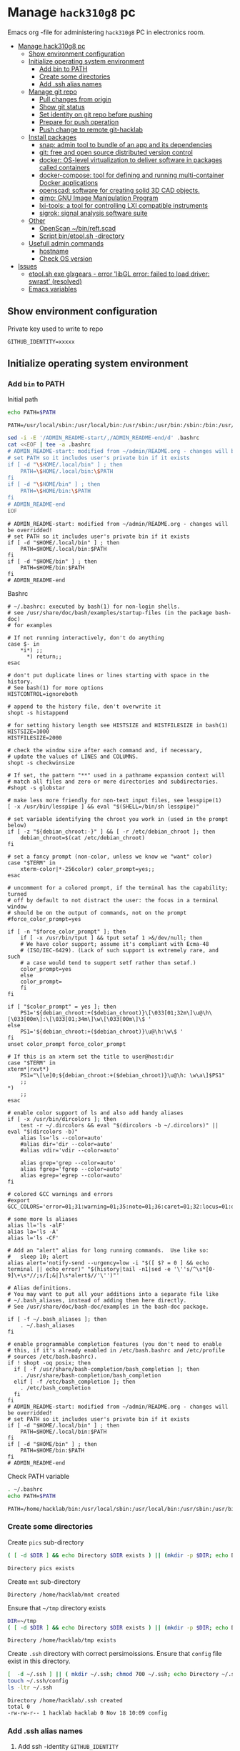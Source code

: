 #+PROPERTY: header-args+ :var GITHUB_IDENTITY="/home/hacklab/mnt/.ssh/id_jukka358"


* Manage ~hack310g8~ pc
:PROPERTIES:
:TOC:  :include all     :depth 2
:END:


Emacs org -file for administering ~hack310g8~ PC in electronics room.

:CONTENTS:
- [[#manage-hack310g8-pc][Manage hack310g8 pc]]
  - [[#show-environment-configuration][Show environment configuration]]
  - [[#initialize-operating-system-environment][Initialize operating system environment]]
    - [[#add-bin-to-path][Add bin to PATH]]
    - [[#create-some-directories][Create some directories]]
    - [[#add-ssh-alias-names][Add .ssh alias names]]
  - [[#manage-git-repo][Manage git repo]]
    - [[#pull-changes-from-origin][Pull changes from origin]]
    - [[#show-git-status][Show git status]]
    - [[#set-identity-on-git-repo-before-pushing][Set identity on git repo before pushing]]
    - [[#prepare-for-push-operation][Prepare for push operation]]
    - [[#push-change-to-remote-git-hacklab][Push change to remote git-hacklab]]
  - [[#install-packages][Install packages]]
    - [[#snap-admin-tool-to-bundle-of-an-app-and-its-dependencies][snap: admin tool to bundle of an app and its dependencies]]
    - [[#git-free-and-open-source-distributed-version-control][git: free and open source distributed version control]]
    - [[#docker--os-level-virtualization-to-deliver-software-in-packages-called-containers][docker:  OS-level virtualization to deliver software in packages called containers]]
    - [[#docker-compose-tool-for-defining-and-running-multi-container-docker-applications][docker-compose: tool for defining and running multi-container Docker applications]]
    - [[#openscad-software-for-creating-solid-3d-cad-objects][openscad: software for creating solid 3D CAD objects.]]
    - [[#gimp-gnu-image-manipulation-program][gimp: GNU Image Manipulation Program]]
    - [[#lxi-tools-a-tool-for-controlling-lxi-compatible-instruments][lxi-tools: a tool for controlling LXI compatible instruments]]
    - [[#sigrok-signal-analysis-software-suite][sigrok: signal analysis software suite]]
  - [[#other][Other]]
    - [[#openscan-binreftscad][OpenScan ~/bin/reft.scad]]
    - [[#script--binetoolsh--directory][Script  bin/etool.sh -directory]]
  - [[#usefull-admin-commands][Usefull admin commands]]
    - [[#hostname][hostname]]
    - [[#check-os-version][Check OS version]]
- [[#issues][Issues]]
  - [[#etoolsh-exe-glxgears---error-libgl-error-failed-to-load-driver-swrast-resolved][etool.sh exe glxgears - error 'libGL error: failed to load driver: swrast' (resolved)]]
  - [[#emacs-variables][Emacs variables]]
:END:


** Show environment configuration 

Private key used to write to repo
#+BEGIN_SRC bash :eval no-export :results output :exports results
echo GITHUB_IDENTITY=$GITHUB_IDENTITY | sed -E 's!=(.*)!=xxxxxx2!'
#+END_SRC

#+RESULTS:
: GITHUB_IDENTITY=xxxxx


** Initialize operating system environment

*** Add ~bin~ to PATH

 Initial path
 #+BEGIN_SRC bash :eval no :results output :exports both
 echo PATH=$PATH
 #+END_SRC

 #+RESULTS:
 : PATH=/usr/local/sbin:/usr/local/bin:/usr/sbin:/usr/bin:/sbin:/bin:/usr/games:/usr/local/games:/snap/bin


 #+BEGIN_SRC sh :eval no-export :results output  :dir ~
   sed -i -E '/ADMIN_README-start/,/ADMIN_README-end/d' .bashrc
   cat <<EOF | tee -a .bashrc
   # ADMIN_README-start: modified from ~/admin/README.org - changes will be overridded!
   # set PATH so it includes user's private bin if it exists
   if [ -d "\$HOME/.local/bin" ] ; then
       PATH=\$HOME/.local/bin:\$PATH
   fi
   if [ -d "\$HOME/bin" ] ; then
       PATH=\$HOME/bin:\$PATH
   fi
   # ADMIN_README-end
   EOF
 #+END_SRC

 #+RESULTS:
 : # ADMIN_README-start: modified from ~/admin/README.org - changes will be overridded!
 : # set PATH so it includes user's private bin if it exists
 : if [ -d "$HOME/.local/bin" ] ; then
 :     PATH=$HOME/.local/bin:$PATH
 : fi
 : if [ -d "$HOME/bin" ] ; then
 :     PATH=$HOME/bin:$PATH
 : fi
 : # ADMIN_README-end

 Bashrc
 #+BEGIN_SRC bash :eval no-export :results output :exports results
 cat  ~/.bashrc
 #+END_SRC

 #+RESULTS:
 #+begin_example
 # ~/.bashrc: executed by bash(1) for non-login shells.
 # see /usr/share/doc/bash/examples/startup-files (in the package bash-doc)
 # for examples

 # If not running interactively, don't do anything
 case $- in
     ,*i*) ;;
       ,*) return;;
 esac

 # don't put duplicate lines or lines starting with space in the history.
 # See bash(1) for more options
 HISTCONTROL=ignoreboth

 # append to the history file, don't overwrite it
 shopt -s histappend

 # for setting history length see HISTSIZE and HISTFILESIZE in bash(1)
 HISTSIZE=1000
 HISTFILESIZE=2000

 # check the window size after each command and, if necessary,
 # update the values of LINES and COLUMNS.
 shopt -s checkwinsize

 # If set, the pattern "**" used in a pathname expansion context will
 # match all files and zero or more directories and subdirectories.
 #shopt -s globstar

 # make less more friendly for non-text input files, see lesspipe(1)
 [ -x /usr/bin/lesspipe ] && eval "$(SHELL=/bin/sh lesspipe)"

 # set variable identifying the chroot you work in (used in the prompt below)
 if [ -z "${debian_chroot:-}" ] && [ -r /etc/debian_chroot ]; then
     debian_chroot=$(cat /etc/debian_chroot)
 fi

 # set a fancy prompt (non-color, unless we know we "want" color)
 case "$TERM" in
     xterm-color|*-256color) color_prompt=yes;;
 esac

 # uncomment for a colored prompt, if the terminal has the capability; turned
 # off by default to not distract the user: the focus in a terminal window
 # should be on the output of commands, not on the prompt
 #force_color_prompt=yes

 if [ -n "$force_color_prompt" ]; then
     if [ -x /usr/bin/tput ] && tput setaf 1 >&/dev/null; then
	 # We have color support; assume it's compliant with Ecma-48
	 # (ISO/IEC-6429). (Lack of such support is extremely rare, and such
	 # a case would tend to support setf rather than setaf.)
	 color_prompt=yes
     else
	 color_prompt=
     fi
 fi

 if [ "$color_prompt" = yes ]; then
     PS1='${debian_chroot:+($debian_chroot)}\[\033[01;32m\]\u@\h\[\033[00m\]:\[\033[01;34m\]\w\[\033[00m\]\$ '
 else
     PS1='${debian_chroot:+($debian_chroot)}\u@\h:\w\$ '
 fi
 unset color_prompt force_color_prompt

 # If this is an xterm set the title to user@host:dir
 case "$TERM" in
 xterm*|rxvt*)
     PS1="\[\e]0;${debian_chroot:+($debian_chroot)}\u@\h: \w\a\]$PS1"
     ;;
 ,*)
     ;;
 esac

 # enable color support of ls and also add handy aliases
 if [ -x /usr/bin/dircolors ]; then
     test -r ~/.dircolors && eval "$(dircolors -b ~/.dircolors)" || eval "$(dircolors -b)"
     alias ls='ls --color=auto'
     #alias dir='dir --color=auto'
     #alias vdir='vdir --color=auto'

     alias grep='grep --color=auto'
     alias fgrep='fgrep --color=auto'
     alias egrep='egrep --color=auto'
 fi

 # colored GCC warnings and errors
 #export GCC_COLORS='error=01;31:warning=01;35:note=01;36:caret=01;32:locus=01:quote=01'

 # some more ls aliases
 alias ll='ls -alF'
 alias la='ls -A'
 alias l='ls -CF'

 # Add an "alert" alias for long running commands.  Use like so:
 #   sleep 10; alert
 alias alert='notify-send --urgency=low -i "$([ $? = 0 ] && echo terminal || echo error)" "$(history|tail -n1|sed -e '\''s/^\s*[0-9]\+\s*//;s/[;&|]\s*alert$//'\'')"'

 # Alias definitions.
 # You may want to put all your additions into a separate file like
 # ~/.bash_aliases, instead of adding them here directly.
 # See /usr/share/doc/bash-doc/examples in the bash-doc package.

 if [ -f ~/.bash_aliases ]; then
     . ~/.bash_aliases
 fi

 # enable programmable completion features (you don't need to enable
 # this, if it's already enabled in /etc/bash.bashrc and /etc/profile
 # sources /etc/bash.bashrc).
 if ! shopt -oq posix; then
   if [ -f /usr/share/bash-completion/bash_completion ]; then
     . /usr/share/bash-completion/bash_completion
   elif [ -f /etc/bash_completion ]; then
     . /etc/bash_completion
   fi
 fi
 # ADMIN_README-start: modified from ~/admin/README.org - changes will be overridded!
 # set PATH so it includes user's private bin if it exists
 if [ -d "$HOME/.local/bin" ] ; then
     PATH=$HOME/.local/bin:$PATH
 fi
 if [ -d "$HOME/bin" ] ; then
     PATH=$HOME/bin:$PATH
 fi
 # ADMIN_README-end
 #+end_example


 Check PATH variable
 #+BEGIN_SRC bash :eval no-export :results output :exports both
 . ~/.bashrc
 echo PATH=$PATH
 #+END_SRC

 #+RESULTS:
 : PATH=/home/hacklab/bin:/usr/local/sbin:/usr/local/bin:/usr/sbin:/usr/bin:/sbin:/bin:/usr/games:/usr/local/games:/snap/bin


*** Create some directories

 Create ~pics~ sub-directory
 #+name: create-dir
 #+BEGIN_SRC bash :eval no-export :results output :var  DIR="pics"
 ( [ -d $DIR ] && echo Directory $DIR exists ) || (mkdir -p $DIR; echo Directory $DIR created)
 #+END_SRC

 #+RESULTS:
 : Directory pics exists

 Create ~mnt~ sub-directory
 #+call: create-dir(DIR="/home/hacklab/mnt")

 #+RESULTS:
 : Directory /home/hacklab/mnt created

 Ensure that =~/tmp= directory exists
 #+BEGIN_SRC bash :eval no-export :results output
 DIR=~/tmp
 ( [ -d $DIR ] && echo Directory $DIR exists ) || (mkdir -p $DIR; echo Directory $DIR created)
 #+END_SRC

 #+RESULTS:
 : Directory /home/hacklab/tmp exists


  Create ~.ssh~ directory with correct persimoissions. Ensure that
  ~config~ file exist in this directory.

  #+BEGIN_SRC bash :eval no-export :results output 
  [  -d ~/.ssh ] || ( mkdir ~/.ssh; chmod 700 ~/.ssh; echo Directory ~/.ssh created )
  touch ~/.ssh/config
  ls -ltr ~/.ssh
  #+END_SRC

  #+RESULTS:
  : Directory /home/hacklab/.ssh created
  : total 0
  : -rw-rw-r-- 1 hacklab hacklab 0 Nov 18 10:09 config


*** Add .ssh alias names

**** Add ssh -identity ~GITHUB_IDENTITY~

***** Add ssh alias ~git-hacklab~ for -identity ~GITHUB_IDENTITY~ to ~.ssh/config~

 Add ssh -identity ~GITHUB_IDENTITY~ to ~.ssh/config~ with alias name
 ~git-hacklab~. Existing alias definifiton is removed, if its
 exists. Original version is saved into ~.ssh/config.old~.


 #+BEGIN_SRC bash :eval no-export :results output
 # Remove old config
 sed -i.old -E '/host +git-hacklab/,/^ *$/d' ~/.ssh/config

 # Append new config
 cat <<HERE >>~/.ssh/config
 host git-hacklab
      user git
      hostname github.com
      IdentityFile $GITHUB_IDENTITY
 HERE

 diff ~/.ssh/config.old ~/.ssh/config || true
 #+END_SRC

 #+RESULTS:
 : 4c4
 : <      IdentityFile /media/hacklab/mnt/.ssh/id_jukka358
 : ---
 : >      IdentityFile /home/hacklab/mnt/.ssh/id_jukka358


***** Add remote ~git-hacklab~ git repo 

 Show remotes before changes
 #+BEGIN_SRC bash :eval no-export :results output :exports both
 git remote -v
 #+END_SRC

 #+RESULTS:
 : git-hacklab	git-hacklab:HelsinkiHacklab/Electronics (fetch)
 : git-hacklab	git-hacklab:HelsinkiHacklab/Electronics (push)
 : origin	https://github.com/HelsinkiHacklab/Electronics (fetch)
 : origin	https://github.com/HelsinkiHacklab/Electronics (push)


 Adding remote ~git-hacklab~

 #+BEGIN_SRC bash :eval no-export :results output
 git remote add git-hacklab git-hacklab:HelsinkiHacklab/Electronics
 #+END_SRC

 #+RESULTS:

 Show remotes after the changes
 #+BEGIN_SRC bash :eval no-export :results output :exports both
 git remote -v
 #+END_SRC

 #+RESULTS:
 : git-hacklab	git-hacklab:HelsinkiHacklab/Electronics (fetch)
 : git-hacklab	git-hacklab:HelsinkiHacklab/Electronics (push)
 : origin	https://github.com/HelsinkiHacklab/Electronics (fetch)
 : origin	https://github.com/HelsinkiHacklab/Electronics (push)




** Manage git repo

*** Pull changes from ~origin~

  #+BEGIN_SRC bash :eval no-export :results output
  git pull origin
  #+END_SRC

  #+RESULTS:
  : Already up to date.


 *Fetch* from a repository grabs all the new remote-tracking branches
 and tags without merging those changes into your own branches.
 #+name: git-fetch
 #+BEGIN_SRC bash :eval no-export :results output
 git fetch origin
 #+END_SRC

 #+RESULTS:

 *Merge* combines your local changes with changes made by
 others. 
 #+name: git-merge
 #+BEGIN_SRC bash :eval no-export :results output
 git merge origin/master 2>&1; echo STATUS=$?
 #+END_SRC

 #+RESULTS:
 : merge: origin/master - not something we can merge
 : STATUS=1


*** Show git status

Before pushing changes back repo expect git status to be clean.

#+BEGIN_SRC bash :eval no-export :results output
git status
#+END_SRC

#+RESULTS:
#+begin_example
On branch main
Your branch is up to date with 'origin/main'.

Changes not staged for commit:
  (use "git add <file>..." to update what will be committed)
  (use "git restore <file>..." to discard changes in working directory)
	modified:   emacs.org
	modified:   hack310g8-admin.org

Untracked files:
  (use "git add <file>..." to include in what will be committed)
	#hack310g8-admin.org#
	.#hack310g8-admin.org
	..emacs.org.~undo-tree~.~undo-tree~

no changes added to commit (use "git add" and/or "git commit -a")
#+end_example


*** Set identity on git repo before pushing

#+BEGIN_SRC bash :eval no-export :results output
git config user.email "jukkaj@example.com"
git config --global user.name "jukkaj"
#+END_SRC

#+RESULTS:




We are using remote ~git-hacklab~ to push changes to github. Show remotes:

#+BEGIN_SRC bash :eval no-export :results output :exports both
git remote -v
#+END_SRC

#+RESULTS:
: git-hacklab	git-hacklab:HelsinkiHacklab/Electronics (fetch)
: git-hacklab	git-hacklab:HelsinkiHacklab/Electronics (push)
: origin	https://github.com/HelsinkiHacklab/Electronics (fetch)
: origin	https://github.com/HelsinkiHacklab/Electronics (push)


*** Prepare for push operation

Remote ~git-hacklab~ refers to ssh alias ~git-hacklab~, which must
point to a valid ssh private key readable only to the owner. Lets
mount USB:

*1st* check is usb stick is already mounted:

#+BEGIN_SRC bash :eval no-export :results output :expors code
lsblk
#+END_SRC

#+RESULTS:
#+begin_example
NAME   MAJ:MIN RM   SIZE RO TYPE MOUNTPOINT
loop0    7:0    0  63,2M  1 loop /snap/core20/1695
loop1    7:1    0  63,2M  1 loop /snap/core20/1623
loop2    7:2    0  72,8M  1 loop /snap/core22/310
loop3    7:3    0 140,3M  1 loop /snap/lxi-tools/1517
loop4    7:4    0  33,8M  1 loop /snap/lxi-tools/1577
loop6    7:6    0    48M  1 loop /snap/snapd/17336
loop7    7:7    0  49,7M  1 loop /snap/snapd/17576
sda      8:0    0 931,5G  0 disk 
├─sda1   8:1    0   512M  0 part /boot/efi
├─sda2   8:2    0     1K  0 part 
└─sda5   8:5    0   931G  0 part /
sdb      8:16   0 931,5G  0 disk 
└─sdb1   8:17   0 931,5G  0 part /data/SATA1
sdc      8:32   1   476M  0 disk 
└─sdc1   8:33   1   476M  0 part /home/hacklab/mnt
sr0     11:0    1  1024M  0 rom  
#+end_example

*2nd* unmount (if already mounted)
#+BEGIN_SRC bash :eval no-export :results output  :dir /sudo::
sudo umount /dev/sdc1
#+END_SRC

#+RESULTS:

*3nd* mount USB stick with valid permissions
#+BEGIN_SRC bash :eval no-export :results output  :dir /sudo:: :exports code
MOUNT_POINT=/home/hacklab/mnt
sudo mount -o uid=hacklab,gid=hacklab,dmask=077,fmask=177 /dev/sdc1 $MOUNT_POINT
#+END_SRC

#+RESULTS:

*4th* check identitity permoissions (expect ~-rw-------~ )
#+BEGIN_SRC bash :eval no-export :results output :exports both 
ls -ltr $GITHUB_IDENTITY
#+END_SRC

#+RESULTS:
: -rw------- 1 hacklab hacklab 464 Oct  7 10:13 /home/hacklab/mnt/.ssh/id_jukka358


*** Push change to remote ~git-hacklab~ 

Push changes to remote ~git-hacklab~ (must use command line here, because requests pass phare)
#+BEGIN_SRC bash :eval no-export :results output
git push git-hacklab
#+END_SRC

#+RESULTS:

Unmount USB stick and remove it from the USB port

#+BEGIN_SRC bash :eval no-export :results output  :dir /sudo::
sudo umount /home/hacklab/mnt
#+END_SRC

#+RESULTS:


After  push -operation fetch and merge changes from remote.

#+call: git-fetch()

#+RESULTS:

#+call: git-merge()

#+RESULTS:
: merge: origin/master - not something we can merge
: STATUS=1





** Install packages

*** ~snap~: admin tool to bundle of an app and its dependencies

 Ref: https://snapcraft.io/docs/installing-snap-on-linux-mint
 Ref: https://linuxmint-user-guide.readthedocs.io/en/latest/snap.html


 Check status of ~nosnap.pref~
 #+BEGIN_SRC bash :eval no-export :results output
 ls -ltr /etc/apt/preferences.d/nosnap.pref
 #+END_SRC

 #+RESULTS:
 : -rw-r--r-- 1 root root 269 Dec 17  2021 /etc/apt/preferences.d/nosnap.pref

 Get rid of ~/etc/apt/preferences.d/nosnap.pref~
 #+BEGIN_SRC bash :eval no-export :results output  :dir /sudo::
 sudo mv /etc/apt/preferences.d/nosnap.pref /home/hacklab/Documents/nosnap.backup
 #+END_SRC

 #+RESULTS:

 Check that file is gone
 #+BEGIN_SRC bash :eval no-export :results output
 ls -ltr ~/Documents
 cat ~/Documents/nosnap.backup
 FILE=/etc/apt/preferences.d/nosnap.pref 
 [ -f $FILE ] || echo No such file $FILE

 #+END_SRC

 #+RESULTS:
 #+begin_example
 total 16
 -rw-r--r-- 1 root    root     269 Dec 17  2021 nosnap.backup
 drwxrwxr-x 5 hacklab hacklab 4096 Apr 28 14:49 DipTrace
 drwxrwxr-x 5 hacklab hacklab 4096 Aug 29 12:05 jj
 drwxrwxr-x 7 hacklab hacklab 4096 Aug 29 12:13 etool
 # To prevent repository packages from triggering the installation of Snap,
 # this file forbids snapd from being installed by APT.
 # For more information: https://linuxmint-user-guide.readthedocs.io/en/latest/snap.html

 Package: snapd
 Pin: release a=*
 Pin-Priority: -10
 No such file /etc/apt/preferences.d/nosnap.pref
 #+end_example


 #+BEGIN_SRC bash :eval no-export :results output  :dir /sudo::
 apt update
 #+END_SRC

 #+RESULTS:
 #+begin_example
 [33m0% [Working][0m            Hit:1 http://archive.ubuntu.com/ubuntu focal InRelease
 [33m0% [Connected to download.docker.com (13.32.123.81)] [Waiting for headers] [Con[0m                                                                               Hit:2 http://security.ubuntu.com/ubuntu focal-security InRelease
 [33m0% [Waiting for headers] [Waiting for headers] [Connecting to packages.linuxmin[0m                                                                               Hit:3 http://ppa.launchpad.net/kicad/kicad-6.0-releases/ubuntu focal InRelease
 [33m0% [Waiting for headers] [Connecting to packages.linuxmint.com (208.77.20.11)] [0m                                                                               Hit:4 https://download.docker.com/linux/ubuntu focal InRelease
 [33m                                                                               0% [Waiting for headers] [Waiting for headers] [Waiting for headers][0m                                                                    Hit:5 http://archive.ubuntu.com/ubuntu focal-updates InRelease
 [33m                                                                    0% [Waiting for headers] [Waiting for headers][0m[33m0% [Waiting for headers] [Waiting for headers] [Waiting for headers][0m                                                                    Hit:6 http://archive.ubuntu.com/ubuntu focal-backports InRelease
 [33m                                                                    0% [Waiting for headers] [Waiting for headers][0m                                              Hit:7 http://archive.canonical.com/ubuntu focal InRelease
 [33m                                              0% [Waiting for headers][0m                        Ign:8 http://packages.linuxmint.com una InRelease
 [33m                        0% [Working][0m[33m0% [Waiting for headers][0m                        Hit:9 http://packages.linuxmint.com una Release
 [33m                        0% [Working][0m[33m0% [Working][0m[33m0% [Working][0m[33m0% [Working][0m[33m0% [Working][0m[33m0% [Working][0m[33m20% [Working][0m             Reading package lists... 0%Reading package lists... 0%Reading package lists... 0%Reading package lists... 0%Reading package lists... 0%Reading package lists... 0%Reading package lists... 0%Reading package lists... 0%Reading package lists... 0%Reading package lists... 0%Reading package lists... 0%Reading package lists... 0%Reading package lists... 0%Reading package lists... 0%Reading package lists... 0%Reading package lists... 0%Reading package lists... 0%Reading package lists... 0%Reading package lists... 0%Reading package lists... 0%Reading package lists... 0%Reading package lists... 0%Reading package lists... 0%Reading package lists... 0%Reading package lists... 0%Reading package lists... 0%Reading package lists... 0%Reading package lists... 3%Reading package lists... 3%Reading package lists... 5%Reading package lists... 5%Reading package lists... 6%Reading package lists... 6%Reading package lists... 6%Reading package lists... 6%Reading package lists... 6%Reading package lists... 6%Reading package lists... 6%Reading package lists... 6%Reading package lists... 31%Reading package lists... 31%Reading package lists... 43%Reading package lists... 43%Reading package lists... 56%Reading package lists... 56%Reading package lists... 57%Reading package lists... 57%Reading package lists... 57%Reading package lists... 57%Reading package lists... 57%Reading package lists... 57%Reading package lists... 63%Reading package lists... 63%Reading package lists... 64%Reading package lists... 64%Reading package lists... 68%Reading package lists... 68%Reading package lists... 70%Reading package lists... 72%Reading package lists... 72%Reading package lists... 72%Reading package lists... 72%Reading package lists... 74%Reading package lists... 74%Reading package lists... 76%Reading package lists... 76%Reading package lists... 78%Reading package lists... 78%Reading package lists... 79%Reading package lists... 79%Reading package lists... 79%Reading package lists... 79%Reading package lists... 79%Reading package lists... 79%Reading package lists... 79%Reading package lists... 79%Reading package lists... 79%Reading package lists... 79%Reading package lists... 79%Reading package lists... 79%Reading package lists... 80%Reading package lists... 80%Reading package lists... 80%Reading package lists... 80%Reading package lists... 80%Reading package lists... 80%Reading package lists... 80%Reading package lists... 80%Reading package lists... 84%Reading package lists... 84%Reading package lists... 85%Reading package lists... 85%Reading package lists... 89%Reading package lists... 89%Reading package lists... 92%Reading package lists... 92%Reading package lists... 92%Reading package lists... 92%Reading package lists... 94%Reading package lists... 94%Reading package lists... 96%Reading package lists... 96%Reading package lists... 98%Reading package lists... 98%Reading package lists... 98%Reading package lists... 98%Reading package lists... 98%Reading package lists... 98%Reading package lists... 98%Reading package lists... 98%Reading package lists... 98%Reading package lists... 98%Reading package lists... 98%Reading package lists... 98%Reading package lists... 98%Reading package lists... 98%Reading package lists... Done
Building dependency tree... 0%Building dependency tree... 0%Building dependency tree... 0%Building dependency tree... 50%Building dependency tree... 50%Building dependency tree       
Reading state information... 0%Reading state information... 0%Reading state information... Done
 253 packages can be upgraded. Run 'apt list --upgradable' to see them.
 #+end_example

 Now it is possible to install snap
 #+BEGIN_SRC bash :eval no-export :results output  :dir /sudo::
 apt install -y snapd
 #+END_SRC

 #+RESULTS:
 #+begin_example
Reading package lists... 0%Reading package lists... 100%Reading package lists... Done
Building dependency tree... 0%Building dependency tree... 0%Building dependency tree... 50%Building dependency tree... 50%Building dependency tree       
Reading state information... 0%Reading state information... 0%Reading state information... Done
 The following packages were automatically installed and are no longer required:
   lib32gcc-s1 libcuda1-340 libxnvctrl0 nvidia-settings screen-resolution-extra
 Use 'apt autoremove' to remove them.
 The following NEW packages will be installed:
   snapd
 0 upgraded, 1 newly installed, 0 to remove and 253 not upgraded.
 Need to get 35.6 MB of archives.
 After this operation, 151 MB of additional disk space will be used.
 [33m0% [Working][0m            Get:1 http://archive.ubuntu.com/ubuntu focal-updates/main amd64 snapd amd64 2.55.5+20.04 [35.6 MB]
 [33m0% [1 snapd 2,609 B/35.6 MB 0%][0m[33m6% [1 snapd 2,490 kB/35.6 MB 7%][0m[33m19% [1 snapd 8,242 kB/35.6 MB 23%][0m[33m                                  30% [1 snapd 13.4 MB/35.6 MB 38%][0m[33m42% [1 snapd 18.5 MB/35.6 MB 52%][0m[33m53% [1 snapd 23.6 MB/35.6 MB 66%][0m[33m65% [1 snapd 28.7 MB/35.6 MB 81%][0m[33m77% [1 snapd 34.2 MB/35.6 MB 96%][0m[33m                                 100% [Working][0m              Fetched 35.6 MB in 4s (8,966 kB/s)
 Selecting previously unselected package snapd.
 (Reading database ... (Reading database ... 5%(Reading database ... 10%(Reading database ... 15%(Reading database ... 20%(Reading database ... 25%(Reading database ... 30%(Reading database ... 35%(Reading database ... 40%(Reading database ... 45%(Reading database ... 50%(Reading database ... 55%(Reading database ... 60%(Reading database ... 65%(Reading database ... 70%(Reading database ... 75%(Reading database ... 80%(Reading database ... 85%(Reading database ... 90%(Reading database ... 95%(Reading database ... 100%(Reading database ... 439824 files and directories currently installed.)
 Preparing to unpack .../snapd_2.55.5+20.04_amd64.deb ...
 Unpacking snapd (2.55.5+20.04) ...
 Setting up snapd (2.55.5+20.04) ...
 Created symlink /etc/systemd/system/multi-user.target.wants/snapd.apparmor.service → /lib/systemd/system/snapd.apparmor.service.
 Created symlink /etc/systemd/system/multi-user.target.wants/snapd.autoimport.service → /lib/systemd/system/snapd.autoimport.service.
 Created symlink /etc/systemd/system/multi-user.target.wants/snapd.core-fixup.service → /lib/systemd/system/snapd.core-fixup.service.
 Created symlink /etc/systemd/system/multi-user.target.wants/snapd.recovery-chooser-trigger.service → /lib/systemd/system/snapd.recovery-chooser-trigger.service.
 Created symlink /etc/systemd/system/multi-user.target.wants/snapd.seeded.service → /lib/systemd/system/snapd.seeded.service.
 Created symlink /etc/systemd/system/cloud-final.service.wants/snapd.seeded.service → /lib/systemd/system/snapd.seeded.service.
 Created symlink /etc/systemd/system/multi-user.target.wants/snapd.service → /lib/systemd/system/snapd.service.
 Created symlink /etc/systemd/system/timers.target.wants/snapd.snap-repair.timer → /lib/systemd/system/snapd.snap-repair.timer.
 Created symlink /etc/systemd/system/sockets.target.wants/snapd.socket → /lib/systemd/system/snapd.socket.
 Created symlink /etc/systemd/system/final.target.wants/snapd.system-shutdown.service → /lib/systemd/system/snapd.system-shutdown.service.
 snapd.failure.service is a disabled or a static unit, not starting it.
 snapd.snap-repair.service is a disabled or a static unit, not starting it.
 Processing triggers for mime-support (3.64ubuntu1) ...
 Processing triggers for man-db (2.9.1-1) ...
 Processing triggers for dbus (1.12.16-2ubuntu2.2) ...
 Processing triggers for desktop-file-utils (0.24+linuxmint1) ...
 #+end_example

 We should now have ~snap~ command
 #+BEGIN_SRC bash :eval no-export :results output :exports both
 which snap
 #+END_SRC

 #+RESULTS:
 : /usr/bin/snap

 Show installed snap version
 #+BEGIN_SRC bash :eval no-export :results output
 snap --version
 #+END_SRC

 #+RESULTS:
 : snap       2.55.5+20.04
 : snapd      2.55.5+20.04
 : series     16
 : linuxmint  20.3
 : kernel     5.4.0-113-generic

 Help on usage
 #+BEGIN_SRC bash :eval no-export :results output
 snap --help
 #+END_SRC

 #+RESULTS:
 #+begin_example
 The snap command lets you install, configure, refresh and remove snaps.
 Snaps are packages that work across many different Linux distributions,
 enabling secure delivery and operation of the latest apps and utilities.

 Usage: snap <command> [<options>...]

 Commonly used commands can be classified as follows:

          Basics: find, info, install, remove, list
         ...more: refresh, revert, switch, disable, enable, create-cohort
         History: changes, tasks, abort, watch
         Daemons: services, start, stop, restart, logs
     Permissions: connections, interface, connect, disconnect
   Configuration: get, set, unset, wait
     App Aliases: alias, aliases, unalias, prefer
         Account: login, logout, whoami
       Snapshots: saved, save, check-snapshot, restore, forget
          Device: model, reboot, recovery
       ... Other: warnings, okay, known, ack, version
     Development: download, pack, run, try

 For more information about a command, run 'snap help <command>'.
 For a short summary of all commands, run 'snap help --all'.
 #+end_example


*** ~git~: free and open source distributed version control 

    #+BEGIN_SRC bash :eval no-export :results output  :dir /sudo::
    sudo apt-get -y install git
    #+END_SRC

    #+RESULTS:
    #+begin_example
   Reading package lists... 0%Reading package lists... 100%Reading package lists... Done
   Building dependency tree... 0%Building dependency tree... 0%Building dependency tree... 50%Building dependency tree... 50%Building dependency tree       
   Reading state information... 0%Reading state information... 0%Reading state information... Done
    The following additional packages will be installed:
      git-man liberror-perl
    Suggested packages:
      git-daemon-run | git-daemon-sysvinit git-doc git-el git-email git-gui gitk
      gitweb git-cvs git-mediawiki git-svn
    The following NEW packages will be installed:
      git git-man liberror-perl
    0 upgraded, 3 newly installed, 0 to remove and 0 not upgraded.
    Need to get 5,471 kB of archives.
    After this operation, 38.4 MB of additional disk space will be used.
   0% [Working]            Get:1 http://archive.ubuntu.com/ubuntu focal/main amd64 liberror-perl all 0.17029-1 [26.5 kB]
   0% [1 liberror-perl 1,167 B/26.5 kB 4%]                                       7% [Working]            Get:2 http://archive.ubuntu.com/ubuntu focal-updates/main amd64 git-man all 1:2.25.1-1ubuntu3.4 [885 kB]
   7% [2 git-man 2,613 B/885 kB 0%]                                27% [Waiting for headers]                         Get:3 http://archive.ubuntu.com/ubuntu focal-updates/main amd64 git amd64 1:2.25.1-1ubuntu3.4 [4,560 kB]
   27% [3 git 6,124 B/4,560 kB 0%]                               100% [Working]              Fetched 5,471 kB in 1s (5,826 kB/s)
    Selecting previously unselected package liberror-perl.
    (Reading database ... (Reading database ... 5%(Reading database ... 10%(Reading database ... 15%(Reading database ... 20%(Reading database ... 25%(Reading database ... 30%(Reading database ... 35%(Reading database ... 40%(Reading database ... 45%(Reading database ... 50%(Reading database ... 55%(Reading database ... 60%(Reading database ... 65%(Reading database ... 70%(Reading database ... 75%(Reading database ... 80%(Reading database ... 85%(Reading database ... 90%(Reading database ... 95%(Reading database ... 100%(Reading database ... 397322 files and directories currently installed.)
    Preparing to unpack .../liberror-perl_0.17029-1_all.deb ...
    Unpacking liberror-perl (0.17029-1) ...
    Selecting previously unselected package git-man.
    Preparing to unpack .../git-man_1%3a2.25.1-1ubuntu3.4_all.deb ...
    Unpacking git-man (1:2.25.1-1ubuntu3.4) ...
    Selecting previously unselected package git.
    Preparing to unpack .../git_1%3a2.25.1-1ubuntu3.4_amd64.deb ...
    Unpacking git (1:2.25.1-1ubuntu3.4) ...
    Setting up liberror-perl (0.17029-1) ...
    Setting up git-man (1:2.25.1-1ubuntu3.4) ...
    Setting up git (1:2.25.1-1ubuntu3.4) ...
    Processing triggers for man-db (2.9.1-1) ...
    #+end_example



*** ~docker~:  OS-level virtualization to deliver software in packages called containers

  https://docs.docker.com/engine/install/ubuntu/

**** Cleanup docker installation

  #+BEGIN_SRC sh :eval no-export :results output  :dir /sudo::
  sudo apt-get remove -y docker docker-engine docker.io containerd runc
  #+END_SRC

  #+RESULTS:
  #+begin_example
 Reading package lists... 0%Reading package lists... 100%Reading package lists... Done
 Building dependency tree... 0%Building dependency tree... 0%Building dependency tree... 50%Building dependency tree... 50%Building dependency tree       
 Reading state information... 0%Reading state information... 0%Reading state information... Done
  Package 'docker-engine' is not installed, so not removed
  Package 'docker' is not installed, so not removed
  Package 'containerd' is not installed, so not removed
  Package 'docker.io' is not installed, so not removed
  Package 'runc' is not installed, so not removed
  The following packages were automatically installed and are no longer required:
    libllvm8 libllvm8:i386 linux-headers-4.15.0-88
    linux-headers-4.15.0-88-generic linux-image-4.15.0-88-generic
    linux-modules-4.15.0-88-generic linux-modules-extra-4.15.0-88-generic
  Use 'sudo apt autoremove' to remove them.
  0 upgraded, 0 newly installed, 0 to remove and 8 not upgraded.
  #+end_example


**** Set up the docker repository

  Update the apt package index and install packages to allow

  #+BEGIN_SRC sh :eval no-export :results output  :dir /sudo::
  sudo apt-get -y update
  #+END_SRC

  #+RESULTS:
  #+begin_example
 0% [Working]            Hit:1 http://archive.ubuntu.com/ubuntu focal InRelease
 0% [Waiting for headers] [Connecting to packages.linuxmint.com (68.235.39.11)]                                                                                Hit:2 http://ppa.launchpad.net/kicad/kicad-6.0-releases/ubuntu focal InRelease
 0% [Waiting for headers] [Waiting for headers] [Connecting to security.ubuntu.c                                                                               Get:3 http://archive.ubuntu.com/ubuntu focal-updates InRelease [114 kB]
 0% [Waiting for headers] [3 InRelease 0 B/114 kB 0%] [Connecting to security.ub                                                                               Ign:4 http://packages.linuxmint.com una InRelease
 0% [3 InRelease 67.8 kB/114 kB 60%] [Waiting for headers] [Connecting to archiv0% [Waiting for headers] [3 InRelease 72.1 kB/114 kB 63%] [Waiting for headers]0% [Waiting for headers] [Waiting for headers] [Connecting to archive.canonical                                                                               Get:5 http://archive.ubuntu.com/ubuntu focal-backports InRelease [108 kB]
 0% [Waiting for headers] [5 InRelease 2,603 B/108 kB 2%] [Waiting for headers] 0% [Waiting for headers] [5 InRelease 57.6 kB/108 kB 53%] [Waiting for headers]                                                                               0% [Waiting for headers] [Waiting for headers] [Waiting for headers]                                                                    Hit:6 http://packages.linuxmint.com una Release
                                                                    0% [Waiting for headers] [Waiting for headers]0% [Waiting for headers] [Waiting for headers]                                              Hit:7 http://archive.canonical.com/ubuntu focal InRelease
                                              0% [Waiting for headers]                        Get:8 http://archive.ubuntu.com/ubuntu focal-updates/main amd64 DEP-11 Metadata [278 kB]
 0% [8 Components-amd64 2,687 B/278 kB 1%] [Waiting for headers]                                                               Get:9 http://security.ubuntu.com/ubuntu focal-security InRelease [114 kB]
 0% [8 Components-amd64 108 kB/278 kB 39%] [9 InRelease 1,137 B/114 kB 1%]0% [8 Components-amd64 208 kB/278 kB 75%] [9 InRelease 14.2 kB/114 kB 12%]                                                                          0% [9 InRelease 14.2 kB/114 kB 12%]0% [8 Components-amd64 store 0 B] [Waiting for headers] [9 InRelease 14.2 kB/110% [8 Components-amd64 store 0 B] [Waiting for headers] [9 InRelease 14.2 kB/11                                                                               Get:11 http://archive.ubuntu.com/ubuntu focal-updates/universe amd64 DEP-11 Metadata [391 kB]
 0% [8 Components-amd64 store 0 B] [11 Components-amd64 4,135 B/391 kB 1%] [9 In                                                                               0% [11 Components-amd64 243 kB/391 kB 62%] [9 InRelease 14.2 kB/114 kB 12%]                                                                           0% [Waiting for headers] [9 InRelease 14.2 kB/114 kB 12%]                                                         Get:12 http://archive.ubuntu.com/ubuntu focal-updates/multiverse amd64 DEP-11 Metadata [940 B]
 0% [Waiting for headers] [9 InRelease 14.2 kB/114 kB 12%]                                                         Get:13 http://archive.ubuntu.com/ubuntu focal-backports/main amd64 DEP-11 Metadata [9,596 B]
 0% [13 Components-amd64 5,761 B/9,596 B 60%] [9 InRelease 14.2 kB/114 kB 12%]0% [11 Components-amd64 store 0 B] [13 Components-amd64 5,761 B/9,596 B 60%] [9                                                                               Get:14 http://archive.ubuntu.com/ubuntu focal-backports/universe amd64 DEP-11 Metadata [30.8 kB]
 0% [11 Components-amd64 store 0 B] [14 Components-amd64 1,750 B/30.8 kB 6%] [9                                                                                0% [11 Components-amd64 store 0 B] [9 InRelease 14.2 kB/114 kB 12%]0% [11 Components-amd64 store 0 B] [9 InRelease 14.2 kB/114 kB 12%]                                                                   0% [9 InRelease 14.2 kB/114 kB 12%]0% [12 Components-amd64 store 0 B] [9 InRelease 14.2 kB/114 kB 12%]                                                                   0% [9 InRelease 14.2 kB/114 kB 12%]0% [13 Components-amd64 store 0 B] [9 InRelease 14.2 kB/114 kB 12%]                                                                   0% [9 InRelease 14.2 kB/114 kB 12%]0% [14 Components-amd64 store 0 B] [9 InRelease 14.2 kB/114 kB 12%]                                                                   0% [9 InRelease 14.2 kB/114 kB 12%]0% [9 InRelease 89.5 kB/114 kB 79%]                                   0% [Working]92% [Working]             Get:15 http://security.ubuntu.com/ubuntu focal-security/main amd64 DEP-11 Metadata [40.7 kB]
 92% [15 Components-amd64 2,689 B/40.7 kB 7%]                                            95% [Working]95% [15 Components-amd64 store 0 B]                                   95% [Waiting for headers]                         Get:16 http://security.ubuntu.com/ubuntu focal-security/universe amd64 DEP-11 Metadata [66.5 kB]
 95% [16 Components-amd64 2,688 B/66.5 kB 4%]                                            100% [Waiting for headers]                          Get:17 http://security.ubuntu.com/ubuntu focal-security/multiverse amd64 DEP-11 Metadata [2,464 B]
 100% [17 Components-amd64 2,464 B/2,464 B 100%]                                               100% [Working]100% [16 Components-amd64 store 0 B]                                    100% [Working]100% [17 Components-amd64 store 0 B]                                    100% [Working]              Fetched 1,156 kB in 2s (566 kB/s)
 Reading package lists... 0%Reading package lists... 0%Reading package lists... 0%Reading package lists... 0%Reading package lists... 0%Reading package lists... 0%Reading package lists... 0%Reading package lists... 0%Reading package lists... 0%Reading package lists... 0%Reading package lists... 0%Reading package lists... 0%Reading package lists... 0%Reading package lists... 0%Reading package lists... 0%Reading package lists... 0%Reading package lists... 0%Reading package lists... 0%Reading package lists... 0%Reading package lists... 0%Reading package lists... 0%Reading package lists... 0%Reading package lists... 0%Reading package lists... 0%Reading package lists... 0%Reading package lists... 3%Reading package lists... 3%Reading package lists... 5%Reading package lists... 5%Reading package lists... 7%Reading package lists... 7%Reading package lists... 7%Reading package lists... 7%Reading package lists... 7%Reading package lists... 7%Reading package lists... 7%Reading package lists... 7%Reading package lists... 33%Reading package lists... 33%Reading package lists... 47%Reading package lists... 47%Reading package lists... 61%Reading package lists... 61%Reading package lists... 61%Reading package lists... 61%Reading package lists... 61%Reading package lists... 61%Reading package lists... 61%Reading package lists... 61%Reading package lists... 66%Reading package lists... 66%Reading package lists... 68%Reading package lists... 68%Reading package lists... 71%Reading package lists... 71%Reading package lists... 74%Reading package lists... 74%Reading package lists... 74%Reading package lists... 74%Reading package lists... 75%Reading package lists... 75%Reading package lists... 77%Reading package lists... 78%Reading package lists... 78%Reading package lists... 80%Reading package lists... 80%Reading package lists... 81%Reading package lists... 81%Reading package lists... 81%Reading package lists... 81%Reading package lists... 81%Reading package lists... 81%Reading package lists... 81%Reading package lists... 81%Reading package lists... 81%Reading package lists... 81%Reading package lists... 82%Reading package lists... 82%Reading package lists... 82%Reading package lists... 82%Reading package lists... 82%Reading package lists... 82%Reading package lists... 82%Reading package lists... 82%Reading package lists... 82%Reading package lists... 82%Reading package lists... 86%Reading package lists... 86%Reading package lists... 87%Reading package lists... 87%Reading package lists... 89%Reading package lists... 89%Reading package lists... 92%Reading package lists... 92%Reading package lists... 92%Reading package lists... 92%Reading package lists... 94%Reading package lists... 94%Reading package lists... 96%Reading package lists... 96%Reading package lists... 98%Reading package lists... 98%Reading package lists... 98%Reading package lists... 98%Reading package lists... 98%Reading package lists... 98%Reading package lists... 98%Reading package lists... 98%Reading package lists... 98%Reading package lists... 98%Reading package lists... 98%Reading package lists... 98%Reading package lists... 98%Reading package lists... 98%Reading package lists... Done
  #+end_example


  #+BEGIN_SRC sh :eval no-export :results output  :dir /sudo::
  sudo apt-get install -y \
      ca-certificates \
      curl \
      gnupg \
      lsb-release
  #+END_SRC

  #+RESULTS:
  : Reading package lists... 0%Reading package lists... 100%Reading package lists... Done
  : Building dependency tree... 0%Building dependency tree... 0%Building dependency tree... 50%Building dependency tree... 50%Building dependency tree       
  : Reading state information... 0%Reading state information... 0%Reading state information... Done
  : lsb-release is already the newest version (11.1.0ubuntu2).
  : ca-certificates is already the newest version (20210119~20.04.2).
  : curl is already the newest version (7.68.0-1ubuntu2.10).
  : gnupg is already the newest version (2.2.19-3ubuntu2.1).
  : 0 upgraded, 0 newly installed, 0 to remove and 0 not upgraded.


**** Add docker GPG key

  #+BEGIN_SRC sh :eval no-export :results output  :dir /sudo::
  # curl -fsSL https://download.docker.com/linux/ubuntu/gpg | sudo apt-key add -
  curl -fsSL https://download.docker.com/linux/ubuntu/gpg | sudo gpg --dearmor -o /usr/share/keyrings/docker-archive-keyring.gpg
  #+END_SRC

  #+RESULTS:


  #+BEGIN_SRC sh :eval no-export :results output :dir /sudo::
  sudo apt-key fingerprint 0EBFCD88
  #+END_SRC

  #+RESULTS:


**** Setup stable repository

  #+BEGIN_SRC bash :eval no-export :results output :exports both
  dpkg --print-architecture
  #+END_SRC

  #+RESULTS:
  : amd64

  #+BEGIN_SRC bash :eval no-export :results output :exports both
  lsb_release -cs
  #+END_SRC

  #+RESULTS:
  : una



  #+BEGIN_SRC sh :eval no-export :results output  :dir /sudo::
  echo \
    "deb [arch=$(dpkg --print-architecture) signed-by=/usr/share/keyrings/docker-archive-keyring.gpg] https://download.docker.com/linux/ubuntu \
    $(lsb_release -cs) stable" | sudo tee /etc/apt/sources.list.d/docker.list > /dev/null

  #+END_SRC
  #+RESULTS:



  #+BEGIN_SRC bash :eval no-export :results output :exports both
  cat /etc/apt/sources.list.d/docker.list 
  #+END_SRC

  #+RESULTS:
  : deb [arch=amd64 signed-by=/usr/share/keyrings/docker-archive-keyring.gpg] https://download.docker.com/linux/ubuntu   una stable


  #+begin_example
  E: The repository 'https://download.docker.com/linux/ubuntu una Release' does not have a Release file.
  N: Updating from such a repository can't be done securely, and is therefore disabled by default.
  N: See apt-secure(8) manpage for repository creation and user configuration details.

  #+end_example

  Use codename ~focal~

  #+BEGIN_SRC sh :eval no-export :results output  :dir /sudo::
  echo \
    "deb [arch=$(dpkg --print-architecture) signed-by=/usr/share/keyrings/docker-archive-keyring.gpg] https://download.docker.com/linux/ubuntu \
    focal stable" | sudo tee /etc/apt/sources.list.d/docker.list > /dev/null

  #+END_SRC

  #+BEGIN_SRC bash :eval no-export :results output :exports both
  cat /etc/apt/sources.list.d/docker.list 
  #+END_SRC

  #+RESULTS:
  : deb [arch=amd64 signed-by=/usr/share/keyrings/docker-archive-keyring.gpg] https://download.docker.com/linux/ubuntu   focal stable


**** Install Docker Engine

  #+BEGIN_SRC bash :eval no-export :results output  :dir /sudo::
  sudo apt-get update -y
  #+END_SRC

  #+RESULTS:
  #+begin_example
 0% [Working]            Hit:1 http://security.ubuntu.com/ubuntu focal-security InRelease
 0% [Waiting for headers] [Waiting for headers] [Connecting to packages.linuxmin                                                                               Hit:2 http://ppa.launchpad.net/kicad/kicad-6.0-releases/ubuntu focal InRelease
 0% [Waiting for headers] [Waiting for headers] [Waiting for headers] [Connectin                                                                               Get:3 https://download.docker.com/linux/ubuntu focal InRelease [57.7 kB]
 0% [3 InRelease 15.9 kB/57.7 kB 28%] [Waiting for headers] [Waiting for headers0% [Waiting for headers] [Waiting for headers] [Connecting to archive.canonical                                                                               0% [Waiting for headers] [Waiting for headers] [Waiting for headers]                                                                    Hit:4 http://archive.ubuntu.com/ubuntu focal InRelease
                                                                    0% [Waiting for headers] [Waiting for headers]                                              Ign:5 http://packages.linuxmint.com una InRelease
 0% [Waiting for headers] [Waiting for headers]0% [Waiting for headers] [Waiting for headers] [Waiting for headers]                                                                    Hit:6 http://archive.canonical.com/ubuntu focal InRelease
                                                                    0% [Waiting for headers] [Waiting for headers]                                              Hit:7 http://archive.ubuntu.com/ubuntu focal-updates InRelease
                                              0% [Waiting for headers]0% [Waiting for headers] [Waiting for headers]                                              Get:8 https://download.docker.com/linux/ubuntu focal/stable amd64 Packages [15.5 kB]
 0% [8 Packages 15.5 kB/15.5 kB 100%] [Waiting for headers] [Waiting for headers                                                                               0% [Waiting for headers] [Waiting for headers]0% [8 Packages store 0 B] [Waiting for headers] [Waiting for headers]                                                                     0% [Waiting for headers] [Waiting for headers]                                              Hit:9 http://packages.linuxmint.com una Release
                                              0% [Waiting for headers]0% [Waiting for headers]                        Hit:10 http://archive.ubuntu.com/ubuntu focal-backports InRelease
                        0% [Working]0% [Working]0% [Working]0% [Working]100% [Working]              Fetched 73.1 kB in 1s (76.6 kB/s)
 Reading package lists... 0%Reading package lists... 0%Reading package lists... 0%Reading package lists... 0%Reading package lists... 0%Reading package lists... 0%Reading package lists... 0%Reading package lists... 0%Reading package lists... 0%Reading package lists... 0%Reading package lists... 0%Reading package lists... 0%Reading package lists... 0%Reading package lists... 0%Reading package lists... 0%Reading package lists... 0%Reading package lists... 0%Reading package lists... 0%Reading package lists... 0%Reading package lists... 0%Reading package lists... 0%Reading package lists... 0%Reading package lists... 0%Reading package lists... 0%Reading package lists... 0%Reading package lists... 0%Reading package lists... 0%Reading package lists... 3%Reading package lists... 3%Reading package lists... 5%Reading package lists... 5%Reading package lists... 7%Reading package lists... 7%Reading package lists... 7%Reading package lists... 7%Reading package lists... 7%Reading package lists... 7%Reading package lists... 7%Reading package lists... 7%Reading package lists... 33%Reading package lists... 33%Reading package lists... 47%Reading package lists... 47%Reading package lists... 61%Reading package lists... 61%Reading package lists... 61%Reading package lists... 61%Reading package lists... 61%Reading package lists... 61%Reading package lists... 62%Reading package lists... 62%Reading package lists... 65%Reading package lists... 66%Reading package lists... 66%Reading package lists... 68%Reading package lists... 68%Reading package lists... 71%Reading package lists... 71%Reading package lists... 74%Reading package lists... 74%Reading package lists... 74%Reading package lists... 74%Reading package lists... 75%Reading package lists... 75%Reading package lists... 78%Reading package lists... 78%Reading package lists... 80%Reading package lists... 80%Reading package lists... 81%Reading package lists... 81%Reading package lists... 81%Reading package lists... 81%Reading package lists... 81%Reading package lists... 81%Reading package lists... 81%Reading package lists... 81%Reading package lists... 81%Reading package lists... 81%Reading package lists... 82%Reading package lists... 82%Reading package lists... 82%Reading package lists... 82%Reading package lists... 82%Reading package lists... 82%Reading package lists... 82%Reading package lists... 82%Reading package lists... 82%Reading package lists... 82%Reading package lists... 86%Reading package lists... 86%Reading package lists... 87%Reading package lists... 87%Reading package lists... 89%Reading package lists... 89%Reading package lists... 92%Reading package lists... 92%Reading package lists... 92%Reading package lists... 92%Reading package lists... 94%Reading package lists... 94%Reading package lists... 96%Reading package lists... 96%Reading package lists... 98%Reading package lists... 98%Reading package lists... 98%Reading package lists... 98%Reading package lists... 98%Reading package lists... 98%Reading package lists... 98%Reading package lists... 98%Reading package lists... 98%Reading package lists... 98%Reading package lists... 98%Reading package lists... 98%Reading package lists... 98%Reading package lists... 98%Reading package lists... Done
  #+end_example


  #+BEGIN_SRC sh :eval no-export :results output  :dir /sudo::
  sudo apt-get install -y docker-ce docker-ce-cli containerd.io docker-compose-plugin
  #+END_SRC

  #+RESULTS:
  #+begin_example
 Reading package lists... 0%Reading package lists... 100%Reading package lists... Done
 Building dependency tree... 0%Building dependency tree... 0%Building dependency tree... 50%Building dependency tree... 50%Building dependency tree       
 Reading state information... 0%Reading state information... 0%Reading state information... Done
  The following additional packages will be installed:
    docker-ce-rootless-extras docker-scan-plugin pigz slirp4netns
  Suggested packages:
    aufs-tools cgroupfs-mount | cgroup-lite
  The following NEW packages will be installed:
    containerd.io docker-ce docker-ce-cli docker-ce-rootless-extras
    docker-compose-plugin docker-scan-plugin pigz slirp4netns
  0 upgraded, 8 newly installed, 0 to remove and 0 not upgraded.
  Need to get 103 MB of archives.
  After this operation, 433 MB of additional disk space will be used.
 0% [Working]            Get:1 http://archive.ubuntu.com/ubuntu focal/universe amd64 pigz amd64 2.4-1 [57.4 kB]
 0% [1 pigz 1,167 B/57.4 kB 2%] [Waiting for headers]                                                    Get:2 https://download.docker.com/linux/ubuntu focal/stable amd64 containerd.io amd64 1.5.11-1 [22.9 MB]
 0% [1 pigz 14.2 kB/57.4 kB 25%] [2 containerd.io 15.9 kB/22.9 MB 0%]                                                                    3% [2 containerd.io 327 kB/22.9 MB 1%]                                      Get:3 http://archive.ubuntu.com/ubuntu focal/universe amd64 slirp4netns amd64 0.4.3-1 [74.3 kB]
 3% [3 slirp4netns 2,614 B/74.3 kB 4%] [2 containerd.io 622 kB/22.9 MB 3%]                                                                         6% [2 containerd.io 966 kB/22.9 MB 4%]10% [2 containerd.io 6,291 kB/22.9 MB 27%]                                          15% [2 containerd.io 12.2 MB/22.9 MB 53%]19% [2 containerd.io 18.0 MB/22.9 MB 79%]23% [2 containerd.io 22.9 MB/22.9 MB 100%]                                          25% [Working]             Get:4 https://download.docker.com/linux/ubuntu focal/stable amd64 docker-ce-cli amd64 5:20.10.14~3-0~ubuntu-focal [41.0 MB]
 25% [4 docker-ce-cli 15.9 kB/41.0 MB 0%]30% [4 docker-ce-cli 5,750 kB/41.0 MB 14%]                                          34% [4 docker-ce-cli 11.6 MB/41.0 MB 28%]39% [4 docker-ce-cli 17.4 MB/41.0 MB 43%]43% [4 docker-ce-cli 23.3 MB/41.0 MB 57%]48% [4 docker-ce-cli 29.1 MB/41.0 MB 71%]53% [4 docker-ce-cli 35.0 MB/41.0 MB 85%]57% [4 docker-ce-cli 40.8 MB/41.0 MB 100%]60% [Waiting for headers]                                          10.5 MB/s 3s                                                                               Get:5 https://download.docker.com/linux/ubuntu focal/stable amd64 docker-ce amd64 5:20.10.14~3-0~ubuntu-focal [20.9 MB]
 60% [5 docker-ce 0 B/20.9 MB 0%]                                   10.5 MB/s 3s66% [5 docker-ce 7,929 kB/20.9 MB 38%]                             10.5 MB/s 2s70% [5 docker-ce 13.6 MB/20.9 MB 65%]                              10.5 MB/s 2s75% [5 docker-ce 19.4 MB/20.9 MB 93%]                              10.5 MB/s 1s78% [Working]                                                      10.5 MB/s 1s                                                                               Get:6 https://download.docker.com/linux/ubuntu focal/stable amd64 docker-ce-rootless-extras amd64 5:20.10.14~3-0~ubuntu-focal [7,932 kB]
 78% [6 docker-ce-rootless-extras 0 B/7,932 kB 0%]                  10.5 MB/s 1s84% [6 docker-ce-rootless-extras 7,077 kB/7,932 kB 89%]            10.5 MB/s 1s87% [Waiting for headers]                                          10.5 MB/s 0s                                                                               Get:7 https://download.docker.com/linux/ubuntu focal/stable amd64 docker-compose-plugin amd64 2.3.3~ubuntu-focal [6,618 kB]
 87% [7 docker-compose-plugin 4,096 B/6,618 kB 0%]                  10.5 MB/s 0s92% [7 docker-compose-plugin 5,865 kB/6,618 kB 89%]                10.5 MB/s 0s95% [Waiting for headers]                                          10.5 MB/s 0s                                                                               Get:8 https://download.docker.com/linux/ubuntu focal/stable amd64 docker-scan-plugin amd64 0.17.0~ubuntu-focal [3,521 kB]
 95% [8 docker-scan-plugin 15.9 kB/3,521 kB 0%]                     10.5 MB/s 0s100% [Working]                                                     10.5 MB/s 0s                                                                               Fetched 103 MB in 9s (11.1 MB/s)
  Selecting previously unselected package pigz.
  (Reading database ... (Reading database ... 5%(Reading database ... 10%(Reading database ... 15%(Reading database ... 20%(Reading database ... 25%(Reading database ... 30%(Reading database ... 35%(Reading database ... 40%(Reading database ... 45%(Reading database ... 50%(Reading database ... 55%(Reading database ... 60%(Reading database ... 65%(Reading database ... 70%(Reading database ... 75%(Reading database ... 80%(Reading database ... 85%(Reading database ... 90%(Reading database ... 95%(Reading database ... 100%(Reading database ... 398256 files and directories currently installed.)
  Preparing to unpack .../0-pigz_2.4-1_amd64.deb ...
  Unpacking pigz (2.4-1) ...
  Selecting previously unselected package containerd.io.
  Preparing to unpack .../1-containerd.io_1.5.11-1_amd64.deb ...
  Unpacking containerd.io (1.5.11-1) ...
  Selecting previously unselected package docker-ce-cli.
  Preparing to unpack .../2-docker-ce-cli_5%3a20.10.14~3-0~ubuntu-focal_amd64.deb ...
  Unpacking docker-ce-cli (5:20.10.14~3-0~ubuntu-focal) ...
  Selecting previously unselected package docker-ce.
  Preparing to unpack .../3-docker-ce_5%3a20.10.14~3-0~ubuntu-focal_amd64.deb ...
  Unpacking docker-ce (5:20.10.14~3-0~ubuntu-focal) ...
  Selecting previously unselected package docker-ce-rootless-extras.
  Preparing to unpack .../4-docker-ce-rootless-extras_5%3a20.10.14~3-0~ubuntu-focal_amd64.deb ...
  Unpacking docker-ce-rootless-extras (5:20.10.14~3-0~ubuntu-focal) ...
  Selecting previously unselected package docker-compose-plugin.
  Preparing to unpack .../5-docker-compose-plugin_2.3.3~ubuntu-focal_amd64.deb ...
  Unpacking docker-compose-plugin (2.3.3~ubuntu-focal) ...
  Selecting previously unselected package docker-scan-plugin.
  Preparing to unpack .../6-docker-scan-plugin_0.17.0~ubuntu-focal_amd64.deb ...
  Unpacking docker-scan-plugin (0.17.0~ubuntu-focal) ...
  Selecting previously unselected package slirp4netns.
  Preparing to unpack .../7-slirp4netns_0.4.3-1_amd64.deb ...
  Unpacking slirp4netns (0.4.3-1) ...
  Setting up slirp4netns (0.4.3-1) ...
  Setting up docker-scan-plugin (0.17.0~ubuntu-focal) ...
  Setting up containerd.io (1.5.11-1) ...
  Created symlink /etc/systemd/system/multi-user.target.wants/containerd.service → /lib/systemd/system/containerd.service.
  Setting up docker-compose-plugin (2.3.3~ubuntu-focal) ...
  Setting up docker-ce-cli (5:20.10.14~3-0~ubuntu-focal) ...
  Setting up pigz (2.4-1) ...
  Setting up docker-ce-rootless-extras (5:20.10.14~3-0~ubuntu-focal) ...
  Setting up docker-ce (5:20.10.14~3-0~ubuntu-focal) ...
  Created symlink /etc/systemd/system/multi-user.target.wants/docker.service → /lib/systemd/system/docker.service.
  Created symlink /etc/systemd/system/sockets.target.wants/docker.socket → /lib/systemd/system/docker.socket.
  Processing triggers for man-db (2.9.1-1) ...
  Processing triggers for systemd (245.4-4ubuntu3.16) ...
  #+end_example


**** Docker hello-world

  #+BEGIN_SRC sh :eval no-export :results output  :dir /sudo::
  sudo docker run hello-world
  #+END_SRC

  #+RESULTS:
  #+begin_example

  Hello from Docker!
  This message shows that your installation appears to be working correctly.

  To generate this message, Docker took the following steps:
   1. The Docker client contacted the Docker daemon.
   2. The Docker daemon pulled the "hello-world" image from the Docker Hub.
      (amd64)
   3. The Docker daemon created a new container from that image which runs the
      executable that produces the output you are currently reading.
   4. The Docker daemon streamed that output to the Docker client, which sent it
      to your terminal.

  To try something more ambitious, you can run an Ubuntu container with:
   $ docker run -it ubuntu bash

  Share images, automate workflows, and more with a free Docker ID:
   https://hub.docker.com/

  For more examples and ideas, visit:
   https://docs.docker.com/get-started/

  #+end_example



**** Docker post install

  #+BEGIN_SRC sh :eval no-export :results output  :dir /sudo::
  sudo groupadd docker
  #+END_SRC

  #+RESULTS:

  #+BEGIN_SRC sh :eval no-export :results output
  newgrp docker
  #+END_SRC


  #+RESULTS:

  #+BEGIN_SRC sh :eval no-export :results output :dir /sudo::
  sudo usermod -aG docker hacklab
  #+END_SRC

  #+RESULTS:

  #+BEGIN_SRC sh :eval no-export :results output
  cat /etc/group | grep hacklab
  #+END_SRC

  #+RESULTS:
  : adm:x:4:syslog,hacklab
  : cdrom:x:24:hacklab
  : sudo:x:27:hacklab
  : dip:x:30:hacklab
  : plugdev:x:46:hacklab
  : lpadmin:x:115:hacklab
  : hacklab:x:1000:
  : sambashare:x:135:hacklab
  : docker:x:999:hacklab

  Logout and rerun groups command again

  #+BEGIN_SRC sh :eval no-export :results output :exports both
  groups
  #+END_SRC

  #+RESULTS:
  : hacklab adm cdrom sudo dip plugdev lpadmin sambashare docker


*** ~docker-compose~: tool for defining and running multi-container Docker applications
    :PROPERTIES:
    :header-args+: :var  DOCKER_VERSION="2.5.0"
    :END:



  ref https://www.digitalocean.com/community/tutorials/how-to-install-docker-compose-on-ubuntu-18-04

  ref https://docs.docker.com/compose/install/


 Check releases https://github.com/docker/compose/releases


 #+BEGIN_SRC bash :eval no-export :results output :exports both
 echo DOCKER_VERSION=$DOCKER_VERSION
 #+END_SRC

 #+RESULTS:
 : DOCKER_VERSION=2.5.0


  Install DOCKER_VERSION 
  #+BEGIN_SRC sh :eval no-export :results output  :dir /sudo:: 
  # curl -L https://github.com/docker/compose/releases/download/1.25.4/docker-compose-`uname -s`-`uname -m` -o /usr/local/bin/docker-compose
  # curl -L https://github.com/docker/compose/releases/download/V${DOCKER_VERSION}/docker-compose-`uname -s`-`uname -m` -o /usr/local/bin/docker-compose
  curl -SL https://github.com/docker/compose/releases/download/v${DOCKER_VERSION}/docker-compose-linux-x86_64 -o /usr/local/bin/docker-compose
  chmod +755 /usr/local/bin/docker-compose
  #+END_SRC

  #+RESULTS:

  Show that ~docker-compose~ is there
  #+BEGIN_SRC sh :eval no-export :results output :exports both
  ls -ltr /usr/local/bin/docker-compose
  #+END_SRC

  #+RESULTS:
  : -rwxr-xr-x 1 root root 26525696 May  2 11:16 /usr/local/bin/docker-compose


  #+BEGIN_SRC bash :eval no-export :results output :exports both
  /usr/local/bin/docker-compose --version
  #+END_SRC

  #+RESULTS:
  : Docker Compose version v2.5.0


*** ~openscad~: software for creating solid 3D CAD objects.

 #+BEGIN_SRC bash :eval no-export :results output  :dir /sudo::
 sudo apt-get -y install openscad
 #+END_SRC

 #+RESULTS:
 #+begin_example
Reading package lists... 0%Reading package lists... 100%Reading package lists... Done
Building dependency tree... 0%Building dependency tree... 0%Building dependency tree... 50%Building dependency tree... 50%Building dependency tree       
Reading state information... 0%Reading state information... 0%Reading state information... Done
 The following packages were automatically installed and are no longer required:
   lib32gcc-s1 libcuda1-340 libxnvctrl0 nvidia-settings screen-resolution-extra
 Use 'sudo apt autoremove' to remove them.
 The following additional packages will be installed:
   lib3mf1 libboost-program-options1.71.0 libboost-regex1.71.0 libopencsg1
   libqscintilla2-qt5-15 libqscintilla2-qt5-l10n libqt5gamepad5
   libqt5multimedia5 libqt5printsupport5 libspnav0 openscad-mcad
 Suggested packages:
   libqscintilla2-doc spacenavd meshlab geomview librecad openscad-testing
 The following NEW packages will be installed:
   lib3mf1 libboost-program-options1.71.0 libboost-regex1.71.0 libopencsg1
   libqscintilla2-qt5-15 libqscintilla2-qt5-l10n libqt5gamepad5
   libqt5multimedia5 libqt5printsupport5 libspnav0 openscad openscad-mcad
 0 upgraded, 12 newly installed, 0 to remove and 0 not upgraded.
 Need to get 6,034 kB of archives.
 After this operation, 27.5 MB of additional disk space will be used.
0% [Working]            Get:1 http://archive.ubuntu.com/ubuntu focal/universe amd64 lib3mf1 amd64 1.8.1+ds-3 [382 kB]
0% [1 lib3mf1 1,165 B/382 kB 0%]                                7% [Working]            Get:2 http://archive.ubuntu.com/ubuntu focal/main amd64 libboost-program-options1.71.0 amd64 1.71.0-6ubuntu6 [342 kB]
7% [2 libboost-program-options1.71.0 4,061 B/342 kB 1%]                                                       13% [Waiting for headers]                         Get:3 http://archive.ubuntu.com/ubuntu focal/universe amd64 libboost-regex1.71.0 amd64 1.71.0-6ubuntu6 [471 kB]
13% [3 libboost-regex1.71.0 3,682 B/471 kB 1%]                                              21% [Waiting for headers]                         Get:4 http://archive.ubuntu.com/ubuntu focal/universe amd64 libopencsg1 amd64 1.4.2-3 [188 kB]
21% [4 libopencsg1 6,295 B/188 kB 3%]                                     25% [Waiting for headers]                         Get:5 http://archive.ubuntu.com/ubuntu focal/universe amd64 libqscintilla2-qt5-l10n all 2.11.2+dfsg-6 [41.3 kB]
25% [5 libqscintilla2-qt5-l10n 3,670 B/41.3 kB 9%]                                                  27% [Waiting for headers]                         Get:6 http://archive.ubuntu.com/ubuntu focal-updates/universe amd64 libqt5printsupport5 amd64 5.12.8+dfsg-0ubuntu2.1 [193 kB]
27% [6 libqt5printsupport5 4,031 B/193 kB 2%]                                             31% [Waiting for headers]                         Get:7 http://archive.ubuntu.com/ubuntu focal/universe amd64 libqscintilla2-qt5-15 amd64 2.11.2+dfsg-6 [1,238 kB]
32% [7 libqscintilla2-qt5-15 20.7 kB/1,238 kB 2%]                                                 50% [Waiting for headers]                         Get:8 http://archive.ubuntu.com/ubuntu focal/universe amd64 libqt5gamepad5 amd64 5.12.8-0ubuntu1 [59.6 kB]
50% [8 libqt5gamepad5 27.6 kB/59.6 kB 46%]                                          52% [Waiting for headers]                         Get:9 http://archive.ubuntu.com/ubuntu focal/universe amd64 libqt5multimedia5 amd64 5.12.8-0ubuntu1 [283 kB]
52% [9 libqt5multimedia5 33.3 kB/283 kB 12%]                                            57% [Waiting for headers]                         Get:10 http://archive.ubuntu.com/ubuntu focal/universe amd64 libspnav0 amd64 0.2.3-1 [8,552 B]
57% [10 libspnav0 8,552 B/8,552 B 100%]                                       59% [Waiting for headers]                         Get:11 http://archive.ubuntu.com/ubuntu focal/universe amd64 openscad amd64 2019.05-3ubuntu5 [2,785 kB]
60% [11 openscad 38.0 kB/2,785 kB 1%]                                     98% [Waiting for headers]                         Get:12 http://archive.ubuntu.com/ubuntu focal/universe amd64 openscad-mcad all 2019.05-1 [44.0 kB]
98% [12 openscad-mcad 7,128 B/44.0 kB 16%]                                          100% [Working]              Fetched 6,034 kB in 1s (5,858 kB/s)
 Selecting previously unselected package lib3mf1:amd64.
 (Reading database ... (Reading database ... 5%(Reading database ... 10%(Reading database ... 15%(Reading database ... 20%(Reading database ... 25%(Reading database ... 30%(Reading database ... 35%(Reading database ... 40%(Reading database ... 45%(Reading database ... 50%(Reading database ... 55%(Reading database ... 60%(Reading database ... 65%(Reading database ... 70%(Reading database ... 75%(Reading database ... 80%(Reading database ... 85%(Reading database ... 90%(Reading database ... 95%(Reading database ... 100%(Reading database ... 434813 files and directories currently installed.)
 Preparing to unpack .../00-lib3mf1_1.8.1+ds-3_amd64.deb ...
 Unpacking lib3mf1:amd64 (1.8.1+ds-3) ...
 Selecting previously unselected package libboost-program-options1.71.0:amd64.
 Preparing to unpack .../01-libboost-program-options1.71.0_1.71.0-6ubuntu6_amd64.deb ...
 Unpacking libboost-program-options1.71.0:amd64 (1.71.0-6ubuntu6) ...
 Selecting previously unselected package libboost-regex1.71.0:amd64.
 Preparing to unpack .../02-libboost-regex1.71.0_1.71.0-6ubuntu6_amd64.deb ...
 Unpacking libboost-regex1.71.0:amd64 (1.71.0-6ubuntu6) ...
 Selecting previously unselected package libopencsg1:amd64.
 Preparing to unpack .../03-libopencsg1_1.4.2-3_amd64.deb ...
 Unpacking libopencsg1:amd64 (1.4.2-3) ...
 Selecting previously unselected package libqscintilla2-qt5-l10n.
 Preparing to unpack .../04-libqscintilla2-qt5-l10n_2.11.2+dfsg-6_all.deb ...
 Unpacking libqscintilla2-qt5-l10n (2.11.2+dfsg-6) ...
 Selecting previously unselected package libqt5printsupport5:amd64.
 Preparing to unpack .../05-libqt5printsupport5_5.12.8+dfsg-0ubuntu2.1_amd64.deb ...
 Unpacking libqt5printsupport5:amd64 (5.12.8+dfsg-0ubuntu2.1) ...
 Selecting previously unselected package libqscintilla2-qt5-15.
 Preparing to unpack .../06-libqscintilla2-qt5-15_2.11.2+dfsg-6_amd64.deb ...
 Unpacking libqscintilla2-qt5-15 (2.11.2+dfsg-6) ...
 Selecting previously unselected package libqt5gamepad5:amd64.
 Preparing to unpack .../07-libqt5gamepad5_5.12.8-0ubuntu1_amd64.deb ...
 Unpacking libqt5gamepad5:amd64 (5.12.8-0ubuntu1) ...
 Selecting previously unselected package libqt5multimedia5:amd64.
 Preparing to unpack .../08-libqt5multimedia5_5.12.8-0ubuntu1_amd64.deb ...
 Unpacking libqt5multimedia5:amd64 (5.12.8-0ubuntu1) ...
 Selecting previously unselected package libspnav0.
 Preparing to unpack .../09-libspnav0_0.2.3-1_amd64.deb ...
 Unpacking libspnav0 (0.2.3-1) ...
 Selecting previously unselected package openscad.
 Preparing to unpack .../10-openscad_2019.05-3ubuntu5_amd64.deb ...
 Unpacking openscad (2019.05-3ubuntu5) ...
 Selecting previously unselected package openscad-mcad.
 Preparing to unpack .../11-openscad-mcad_2019.05-1_all.deb ...
 Unpacking openscad-mcad (2019.05-1) ...
 Setting up libqscintilla2-qt5-l10n (2.11.2+dfsg-6) ...
 Setting up libqt5multimedia5:amd64 (5.12.8-0ubuntu1) ...
 Setting up libqt5printsupport5:amd64 (5.12.8+dfsg-0ubuntu2.1) ...
 Setting up libopencsg1:amd64 (1.4.2-3) ...
 Setting up openscad-mcad (2019.05-1) ...
 Setting up libboost-regex1.71.0:amd64 (1.71.0-6ubuntu6) ...
 Setting up lib3mf1:amd64 (1.8.1+ds-3) ...
 Setting up libspnav0 (0.2.3-1) ...
 Setting up libqt5gamepad5:amd64 (5.12.8-0ubuntu1) ...
 Setting up libboost-program-options1.71.0:amd64 (1.71.0-6ubuntu6) ...
 Setting up libqscintilla2-qt5-15 (2.11.2+dfsg-6) ...
 Setting up openscad (2019.05-3ubuntu5) ...
 Processing triggers for mime-support (3.64ubuntu1) ...
 Processing triggers for doc-base (0.10.9) ...
 Processing 1 added doc-base file...
 Processing triggers for libc-bin (2.31-0ubuntu9.9) ...
 Processing triggers for man-db (2.9.1-1) ...
 Processing triggers for shared-mime-info (1.15-1) ...
 Processing triggers for desktop-file-utils (0.24+linuxmint1) ...
 #+end_example

 #+BEGIN_SRC bash :eval no-export :results output
 openscad --help 2>&1 ;true
 #+END_SRC

 #+RESULTS:
 #+begin_example
 Usage: openscad [options] file.scad
 Allowed options:
   -o [ --o ] arg               output specified file instead of running the 
				GUI, the file extension specifies the type: stl,
				off, amf, 3mf, csg, dxf, svg, png, echo, ast, 
				term, nef3, nefdbg
                               
   -D [ --D ] arg               var=val -pre-define variables
   -p [ --p ] arg               customizer parameter file
   -P [ --P ] arg               customizer parameter set
   -h [ --help ]                print this help message and exit
   -v [ --version ]             print the version
   --info                       print information about the build process
                               
   --camera arg                 camera parameters when exporting png: 
				=translate_x,y,z,rot_x,y,z,dist or 
				=eye_x,y,z,center_x,y,z
   --autocenter                 adjust camera to look at object's center
   --viewall                    adjust camera to fit object
   --imgsize arg                =width,height of exported png
   --render arg                 for full geometry evaluation when exporting png
   --preview arg                [=throwntogether] -for ThrownTogether preview 
				png
   --view arg                   =view options: axes | crosshairs | edges | 
				scales | wireframe
   --projection arg             =(o)rtho or (p)erspective when exporting png
   --csglimit arg               =n -stop rendering at n CSG elements when 
				exporting png
   --colorscheme arg            =colorscheme: *Cornfield | Metallic | Sunset | 
				Starnight | BeforeDawn | Nature | DeepOcean | 
				Solarized | Tomorrow | Tomorrow Night | Monotone
                               
   -d [ --d ] arg               deps_file -generate a dependency file for make
   -m [ --m ] arg               make_cmd -runs make_cmd file if file is missing
   -q [ --quiet ]               quiet mode (don't print anything *except* 
				errors)
   --hardwarnings               Stop on the first warning
   --check-parameters arg       =true/false, configure the parameter check for 
				user modules and functions
   --check-parameter-ranges arg =true/false, configure the parameter range check
				for builtin modules
   --debug arg                  special debug info
   -s [ --s ] arg               stl_file deprecated, use -o
   -x [ --x ] arg               dxf_file deprecated, use -o

 #+end_example


*** ~gimp~: GNU Image Manipulation Program

 #+BEGIN_SRC bash :eval no-export :results output  :dir /sudo::
 sudo apt-get -y install gimp
 #+END_SRC

 #+RESULTS:
 #+begin_example
Reading package lists... 0%Reading package lists... 100%Reading package lists... Done
Building dependency tree... 0%Building dependency tree... 0%Building dependency tree... 50%Building dependency tree... 50%Building dependency tree       
Reading state information... 0%Reading state information... 0%Reading state information... Done
 The following packages were automatically installed and are no longer required:
   lib32gcc-s1 libcuda1-340 libxnvctrl0 nvidia-settings screen-resolution-extra
 Use 'sudo apt autoremove' to remove them.
 The following additional packages will be installed:
   gimp-data libamd2 libbabl-0.1-0 libblas3 libcamd2 libccolamd2 libcholmod3
   libgegl-0.4-0 libgegl-common libgexiv2-2 libgfortran5 libgimp2.0 libheif1
   liblapack3 libmetis5 libmng2 libmypaint-1.5-1 libmypaint-common libumfpack5
 Suggested packages:
   gimp-help-en | gimp-help gimp-data-extras
 The following NEW packages will be installed:
   gimp gimp-data libamd2 libbabl-0.1-0 libblas3 libcamd2 libccolamd2
   libcholmod3 libgegl-0.4-0 libgegl-common libgexiv2-2 libgfortran5 libgimp2.0
   libheif1 liblapack3 libmetis5 libmng2 libmypaint-1.5-1 libmypaint-common
   libumfpack5
 0 upgraded, 20 newly installed, 0 to remove and 138 not upgraded.
 Need to get 18.2 MB of archives.
 After this operation, 99.4 MB of additional disk space will be used.
0% [Working]            Get:1 http://archive.ubuntu.com/ubuntu focal/universe amd64 libbabl-0.1-0 amd64 0.1.74-1 [272 kB]
0% [1 libbabl-0.1-0 2,613 B/272 kB 1%]1% [1 libbabl-0.1-0 159 kB/272 kB 59%]                                      2% [Working]            Get:2 http://archive.ubuntu.com/ubuntu focal/main amd64 libamd2 amd64 1:5.7.1+dfsg-2 [20.0 kB]
2% [2 libamd2 2,615 B/20.0 kB 13%]                                  3% [Waiting for headers]                        Get:3 http://archive.ubuntu.com/ubuntu focal/main amd64 libblas3 amd64 3.9.0-1build1 [142 kB]
3% [3 libblas3 2,636 B/142 kB 2%]                                 5% [Waiting for headers]                        Get:4 http://archive.ubuntu.com/ubuntu focal/main amd64 libcamd2 amd64 1:5.7.1+dfsg-2 [21.7 kB]
5% [4 libcamd2 1,271 B/21.7 kB 6%]                                  6% [Waiting for headers]                        Get:5 http://archive.ubuntu.com/ubuntu focal/main amd64 libccolamd2 amd64 1:5.7.1+dfsg-2 [23.2 kB]
6% [5 libccolamd2 1,026 B/23.2 kB 4%]                                     7% [Waiting for headers]                        Get:6 http://archive.ubuntu.com/ubuntu focal-updates/main amd64 libgfortran5 amd64 10.3.0-1ubuntu1~20.04 [736 kB]
7% [6 libgfortran5 2,111 B/736 kB 0%]                                     11% [Waiting for headers]                         Get:7 http://archive.ubuntu.com/ubuntu focal/main amd64 liblapack3 amd64 3.9.0-1build1 [2,154 kB]
11% [7 liblapack3 998 B/2,154 kB 0%]                                    22% [Waiting for headers]                         Get:8 http://archive.ubuntu.com/ubuntu focal/main amd64 libmetis5 amd64 5.1.0.dfsg-5 [169 kB]
22% [8 libmetis5 23.5 kB/169 kB 14%]                                    24% [Waiting for headers]                         Get:9 http://archive.ubuntu.com/ubuntu focal/main amd64 libcholmod3 amd64 1:5.7.1+dfsg-2 [308 kB]
24% [9 libcholmod3 8,002 B/308 kB 3%]                                     26% [Working]             Get:10 http://archive.ubuntu.com/ubuntu focal/main amd64 libumfpack5 amd64 1:5.7.1+dfsg-2 [229 kB]
26% [10 libumfpack5 9,623 B/229 kB 4%]                                      28% [Working]             Get:11 http://archive.ubuntu.com/ubuntu focal/universe amd64 libgegl-common all 0.4.22-3 [599 kB]
28% [11 libgegl-common 3,496 B/599 kB 1%]                                         32% [Working]             Get:12 http://archive.ubuntu.com/ubuntu focal/universe amd64 libgegl-0.4-0 amd64 0.4.22-3 [919 kB]
32% [12 libgegl-0.4-0 12.1 kB/919 kB 1%]                                        37% [Working]             Get:13 http://archive.ubuntu.com/ubuntu focal/main amd64 libgexiv2-2 amd64 0.12.0-2 [51.0 kB]
37% [13 libgexiv2-2 12.0 kB/51.0 kB 24%]                                        38% [Waiting for headers]                         Get:14 http://archive.ubuntu.com/ubuntu focal/universe amd64 libgimp2.0 amd64 2.10.18-1 [428 kB]
38% [14 libgimp2.0 8,557 B/428 kB 2%]                                     41% [Waiting for headers]                         Get:15 http://archive.ubuntu.com/ubuntu focal/universe amd64 gimp-data all 2.10.18-1 [7,322 kB]
41% [15 gimp-data 20.0 kB/7,322 kB 0%]56% [15 gimp-data 3,411 kB/7,322 kB 47%]72% [15 gimp-data 7,183 kB/7,322 kB 98%]                                        74% [Waiting for headers]                         Get:16 http://archive.ubuntu.com/ubuntu focal/universe amd64 libheif1 amd64 1.6.1-1build1 [164 kB]
74% [16 libheif1 8,192 B/164 kB 5%]                                   76% [Waiting for headers]                         Get:17 http://archive.ubuntu.com/ubuntu focal/universe amd64 libmng2 amd64 2.0.3+dfsg-3 [168 kB]
76% [17 libmng2 4,987 B/168 kB 3%]                                  77% [Waiting for headers]                         Get:18 http://archive.ubuntu.com/ubuntu focal/universe amd64 libmypaint-common all 1.5.1-1 [139 kB]
77% [18 libmypaint-common 9,135 B/139 kB 7%]                                            79% [Waiting for headers]                         Get:19 http://archive.ubuntu.com/ubuntu focal/universe amd64 libmypaint-1.5-1 amd64 1.5.1-1 [48.2 kB]
79% [19 libmypaint-1.5-1 290 B/48.2 kB 1%]                                          80% [Waiting for headers]                         Get:20 http://archive.ubuntu.com/ubuntu focal/universe amd64 gimp amd64 2.10.18-1 [4,286 kB]
80% [20 gimp 3,913 B/4,286 kB 0%]                                 100% [Working]              Fetched 18.2 MB in 3s (5,362 kB/s)
 Selecting previously unselected package libbabl-0.1-0:amd64.
 (Reading database ... (Reading database ... 5%(Reading database ... 10%(Reading database ... 15%(Reading database ... 20%(Reading database ... 25%(Reading database ... 30%(Reading database ... 35%(Reading database ... 40%(Reading database ... 45%(Reading database ... 50%(Reading database ... 55%(Reading database ... 60%(Reading database ... 65%(Reading database ... 70%(Reading database ... 75%(Reading database ... 80%(Reading database ... 85%(Reading database ... 90%(Reading database ... 95%(Reading database ... 100%(Reading database ... 435073 files and directories currently installed.)
 Preparing to unpack .../00-libbabl-0.1-0_0.1.74-1_amd64.deb ...
 Unpacking libbabl-0.1-0:amd64 (0.1.74-1) ...
 Selecting previously unselected package libamd2:amd64.
 Preparing to unpack .../01-libamd2_1%3a5.7.1+dfsg-2_amd64.deb ...
 Unpacking libamd2:amd64 (1:5.7.1+dfsg-2) ...
 Selecting previously unselected package libblas3:amd64.
 Preparing to unpack .../02-libblas3_3.9.0-1build1_amd64.deb ...
 Unpacking libblas3:amd64 (3.9.0-1build1) ...
 Selecting previously unselected package libcamd2:amd64.
 Preparing to unpack .../03-libcamd2_1%3a5.7.1+dfsg-2_amd64.deb ...
 Unpacking libcamd2:amd64 (1:5.7.1+dfsg-2) ...
 Selecting previously unselected package libccolamd2:amd64.
 Preparing to unpack .../04-libccolamd2_1%3a5.7.1+dfsg-2_amd64.deb ...
 Unpacking libccolamd2:amd64 (1:5.7.1+dfsg-2) ...
 Selecting previously unselected package libgfortran5:amd64.
 Preparing to unpack .../05-libgfortran5_10.3.0-1ubuntu1~20.04_amd64.deb ...
 Unpacking libgfortran5:amd64 (10.3.0-1ubuntu1~20.04) ...
 Selecting previously unselected package liblapack3:amd64.
 Preparing to unpack .../06-liblapack3_3.9.0-1build1_amd64.deb ...
 Unpacking liblapack3:amd64 (3.9.0-1build1) ...
 Selecting previously unselected package libmetis5:amd64.
 Preparing to unpack .../07-libmetis5_5.1.0.dfsg-5_amd64.deb ...
 Unpacking libmetis5:amd64 (5.1.0.dfsg-5) ...
 Selecting previously unselected package libcholmod3:amd64.
 Preparing to unpack .../08-libcholmod3_1%3a5.7.1+dfsg-2_amd64.deb ...
 Unpacking libcholmod3:amd64 (1:5.7.1+dfsg-2) ...
 Selecting previously unselected package libumfpack5:amd64.
 Preparing to unpack .../09-libumfpack5_1%3a5.7.1+dfsg-2_amd64.deb ...
 Unpacking libumfpack5:amd64 (1:5.7.1+dfsg-2) ...
 Selecting previously unselected package libgegl-common.
 Preparing to unpack .../10-libgegl-common_0.4.22-3_all.deb ...
 Unpacking libgegl-common (0.4.22-3) ...
 Selecting previously unselected package libgegl-0.4-0:amd64.
 Preparing to unpack .../11-libgegl-0.4-0_0.4.22-3_amd64.deb ...
 Unpacking libgegl-0.4-0:amd64 (0.4.22-3) ...
 Selecting previously unselected package libgexiv2-2:amd64.
 Preparing to unpack .../12-libgexiv2-2_0.12.0-2_amd64.deb ...
 Unpacking libgexiv2-2:amd64 (0.12.0-2) ...
 Selecting previously unselected package libgimp2.0.
 Preparing to unpack .../13-libgimp2.0_2.10.18-1_amd64.deb ...
 Unpacking libgimp2.0 (2.10.18-1) ...
 Selecting previously unselected package gimp-data.
 Preparing to unpack .../14-gimp-data_2.10.18-1_all.deb ...
 Unpacking gimp-data (2.10.18-1) ...
 Selecting previously unselected package libheif1:amd64.
 Preparing to unpack .../15-libheif1_1.6.1-1build1_amd64.deb ...
 Unpacking libheif1:amd64 (1.6.1-1build1) ...
 Selecting previously unselected package libmng2:amd64.
 Preparing to unpack .../16-libmng2_2.0.3+dfsg-3_amd64.deb ...
 Unpacking libmng2:amd64 (2.0.3+dfsg-3) ...
 Selecting previously unselected package libmypaint-common.
 Preparing to unpack .../17-libmypaint-common_1.5.1-1_all.deb ...
 Unpacking libmypaint-common (1.5.1-1) ...
 Selecting previously unselected package libmypaint-1.5-1:amd64.
 Preparing to unpack .../18-libmypaint-1.5-1_1.5.1-1_amd64.deb ...
 Unpacking libmypaint-1.5-1:amd64 (1.5.1-1) ...
 Selecting previously unselected package gimp.
 Preparing to unpack .../19-gimp_2.10.18-1_amd64.deb ...
 Unpacking gimp (2.10.18-1) ...
 Setting up libamd2:amd64 (1:5.7.1+dfsg-2) ...
 Setting up libmng2:amd64 (2.0.3+dfsg-3) ...
 Setting up libmypaint-common (1.5.1-1) ...
 Setting up libbabl-0.1-0:amd64 (0.1.74-1) ...
 Setting up libheif1:amd64 (1.6.1-1build1) ...
 Setting up libmetis5:amd64 (5.1.0.dfsg-5) ...
 Setting up libmypaint-1.5-1:amd64 (1.5.1-1) ...
 Setting up libcamd2:amd64 (1:5.7.1+dfsg-2) ...
 Setting up libblas3:amd64 (3.9.0-1build1) ...
 update-alternatives: using /usr/lib/x86_64-linux-gnu/blas/libblas.so.3 to provide /usr/lib/x86_64-linux-gnu/libblas.so.3 (libblas.so.3-x86_64-linux-gnu) in auto mode
 Setting up libgfortran5:amd64 (10.3.0-1ubuntu1~20.04) ...
 Setting up gimp-data (2.10.18-1) ...
 Setting up libccolamd2:amd64 (1:5.7.1+dfsg-2) ...
 Setting up libgegl-common (0.4.22-3) ...
 Setting up libgexiv2-2:amd64 (0.12.0-2) ...
 Setting up liblapack3:amd64 (3.9.0-1build1) ...
 update-alternatives: using /usr/lib/x86_64-linux-gnu/lapack/liblapack.so.3 to provide /usr/lib/x86_64-linux-gnu/liblapack.so.3 (liblapack.so.3-x86_64-linux-gnu) in auto mode
 Setting up libcholmod3:amd64 (1:5.7.1+dfsg-2) ...
 Setting up libumfpack5:amd64 (1:5.7.1+dfsg-2) ...
 Setting up libgegl-0.4-0:amd64 (0.4.22-3) ...
 Setting up libgimp2.0 (2.10.18-1) ...
 Setting up gimp (2.10.18-1) ...
 Processing triggers for mime-support (3.64ubuntu1) ...
 Processing triggers for hicolor-icon-theme (0.17-2) ...
 Processing triggers for libc-bin (2.31-0ubuntu9.9) ...
 Processing triggers for man-db (2.9.1-1) ...
 Processing triggers for desktop-file-utils (0.24+linuxmint1) ...
 #+end_example

 #+BEGIN_SRC bash :eval no-export :results output
 openscad --help 2>&1 ;true
 #+END_SRC

 #+RESULTS:
 #+begin_example
 Usage: openscad [options] file.scad
 Allowed options:
   -o [ --o ] arg               output specified file instead of running the 
				GUI, the file extension specifies the type: stl,
				off, amf, 3mf, csg, dxf, svg, png, echo, ast, 
				term, nef3, nefdbg
                               
   -D [ --D ] arg               var=val -pre-define variables
   -p [ --p ] arg               customizer parameter file
   -P [ --P ] arg               customizer parameter set
   -h [ --help ]                print this help message and exit
   -v [ --version ]             print the version
   --info                       print information about the build process
                               
   --camera arg                 camera parameters when exporting png: 
				=translate_x,y,z,rot_x,y,z,dist or 
				=eye_x,y,z,center_x,y,z
   --autocenter                 adjust camera to look at object's center
   --viewall                    adjust camera to fit object
   --imgsize arg                =width,height of exported png
   --render arg                 for full geometry evaluation when exporting png
   --preview arg                [=throwntogether] -for ThrownTogether preview 
				png
   --view arg                   =view options: axes | crosshairs | edges | 
				scales | wireframe
   --projection arg             =(o)rtho or (p)erspective when exporting png
   --csglimit arg               =n -stop rendering at n CSG elements when 
				exporting png
   --colorscheme arg            =colorscheme: *Cornfield | Metallic | Sunset | 
				Starnight | BeforeDawn | Nature | DeepOcean | 
				Solarized | Tomorrow | Tomorrow Night | Monotone
                               
   -d [ --d ] arg               deps_file -generate a dependency file for make
   -m [ --m ] arg               make_cmd -runs make_cmd file if file is missing
   -q [ --quiet ]               quiet mode (don't print anything *except* 
				errors)
   --hardwarnings               Stop on the first warning
   --check-parameters arg       =true/false, configure the parameter check for 
				user modules and functions
   --check-parameter-ranges arg =true/false, configure the parameter range check
				for builtin modules
   --debug arg                  special debug info
   -s [ --s ] arg               stl_file deprecated, use -o
   -x [ --x ] arg               dxf_file deprecated, use -o

 #+end_example


*** ~lxi-tools~: a tool for controlling LXI compatible instruments

 Ref: https://github.com/lxi-tools/lxi-tools

**** Install ~lxi-tools~ -package

 Snap package includes ~lxi-gui~, which was missing from os-distribution
 #+BEGIN_SRC bash :eval no-export :results output  :dir /sudo::
 # sudo apt-get install -y lxi-tools
 # sudo apt-get purge -y lxi-tools
 # sudo apt-get remove -y lxi-tools
 sudo snap install lxi-tools
 #+END_SRC

 #+RESULTS:
 : 2022-10-06T09:40:10+03:00 INFO Waiting for automatic snapd restart...
 : lxi-tools 2.2 from Martin Lund (lundmar[32m[0m) installed


 #+RESULTS:



 Check that cli is found
 #+BEGIN_SRC bash :eval no-export :results output
 which lxi
 #+END_SRC

 #+RESULTS:
 : /snap/bin/lxi

 Usage help on lxi tool
 #+BEGIN_SRC bash :eval no-export :results output
 lxi --help
 #+END_SRC

 #+RESULTS:
 #+begin_example
 Usage: /snap/lxi-tools/1517/usr/bin/lxi [--version] [--help] <command> [<args>]

   -v, --version                        Display version
   -h, --help                           Display help

 Commands:
   discover [<options>]                 Search for devices
   scpi [<options>] <scpi-command>      Send SCPI command
   screenshot [<options>] [<filename>]  Capture screenshot
   benchmark [<options>]                Benchmark
   run <filename>                       Run Lua script

 Discover options:
   -t, --timeout <seconds>              Timeout (default: Normal: 1, mDNS: 5)
   -m, --mdns                           Search via mDNS/DNS-SD

 Scpi options:
   -a, --address <ip>                   Device IP address
   -p, --port <port>                    Use port (default: VXI11: 111, RAW: 5025)
   -t, --timeout <seconds>              Timeout (default: 3)
   -x, --hex                            Print response in hexadecimal
   -i, --interactive                    Enter interactive mode
   -r, --raw                            Use raw/TCP

 Screenshot options:
   -a, --address <ip>                   Device IP address
   -t, --timeout <seconds>              Timeout (default: 10)
   -p, --plugin <name>                  Use screenshot plugin by name
   -l, --list                           List available screenshot plugins

 Benchmark options:
   -a, --address <ip>                   Device IP address
   -p, --port <port>                    Use port (default: VXI11: 111, RAW: 5025)
   -t, --timeout <seconds>              Timeout (default: 3)
   -c, --count <count>                  Number of requests (default: 100)
   -r, --raw                            Use raw/TCP

 #+end_example

 Launch ~lxi-gui~ app (as a separete process)
 #+BEGIN_SRC elisp :noweb yes :results output :eval no-export :exports none
 (start-process "server" "buf-server" "lxi-gui" )
 #+END_SRC

 #+RESULTS:

 Start ~lxi-gui~ (and freeze emacs)
 #+BEGIN_SRC bash :eval no-export :results output
 lxi-gui
 #+END_SRC

 #+RESULTS:


**** Testing Rigol DS1104Z screenshot

 Check network connection on this PC
 #+BEGIN_SRC bash :eval no-export :results output
 ifconfig
 #+END_SRC


 #+RESULTS:
 #+begin_example
 docker0: flags=4099<UP,BROADCAST,MULTICAST>  mtu 1500
         inet 172.17.0.1  netmask 255.255.0.0  broadcast 172.17.255.255
         ether 02:42:57:79:3c:84  txqueuelen 0  (Ethernet)
         RX packets 0  bytes 0 (0.0 B)
         RX errors 0  dropped 0  overruns 0  frame 0
         TX packets 0  bytes 0 (0.0 B)
         TX errors 0  dropped 0 overruns 0  carrier 0  collisions 0

 eno1: flags=4163<UP,BROADCAST,RUNNING,MULTICAST>  mtu 1500
         inet 192.168.120.50  netmask 255.255.255.0  broadcast 192.168.120.255
         inet6 fe80::4c02:fbeb:cfa7:b9ee  prefixlen 64  scopeid 0x20<link>
         ether a0:1d:48:97:78:c4  txqueuelen 1000  (Ethernet)
         RX packets 590798  bytes 386911773 (386.9 MB)
         RX errors 0  dropped 0  overruns 0  frame 0
         TX packets 135964  bytes 12377634 (12.3 MB)
         TX errors 0  dropped 0 overruns 0  carrier 0  collisions 0
         device interrupt 17  

 eno2: flags=4099<UP,BROADCAST,MULTICAST>  mtu 1500
         ether a0:1d:48:97:78:c5  txqueuelen 1000  (Ethernet)
         RX packets 0  bytes 0 (0.0 B)
         RX errors 0  dropped 0  overruns 0  frame 0
         TX packets 0  bytes 0 (0.0 B)
         TX errors 0  dropped 0 overruns 0  carrier 0  collisions 0
         device interrupt 18  

 lo: flags=73<UP,LOOPBACK,RUNNING>  mtu 65536
         inet 127.0.0.1  netmask 255.0.0.0
         inet6 ::1  prefixlen 128  scopeid 0x10<host>
         loop  txqueuelen 1000  (Local Loopback)
         RX packets 2387  bytes 235312 (235.3 KB)
         RX errors 0  dropped 0  overruns 0  frame 0
         TX packets 2387  bytes 235312 (235.3 KB)
         TX errors 0  dropped 0 overruns 0  carrier 0  collisions 0

 #+end_example

 Run ~lxi discover~ to search for LXI compatible machines accessible
 from this PC.
 #+BEGIN_SRC bash :eval no-export :results output
 lxi discover
 #+END_SRC

 #+RESULTS:
 : Searching for LXI devices - please wait...
 : 
 : Broadcasting on interface lo
 : Broadcasting on interface eno1
 :   Found "RIGOL TECHNOLOGIES,DS1104Z,DS1ZB192000144,00.04.04.SP3" on address 192.168.120.56
 : Broadcasting on interface docker0
 : 
 : Found 1 device 
 : 


 #+BEGIN_SRC bash :eval no-export :results output
 echo 'Found "RIGOL TECHNOLOGIES,DS1104Z,DS1ZB192000144,00.04.04.SP3" on address 192.168.120.56' | grep -oE '192\.[0-9]+\.[0-9]+\.[0-9]+' 
 #+END_SRC

 #+RESULTS:
 : 192.168.120.56

 One liner returning IP-address
 #+BEGIN_SRC bash :eval no-export :results output
 lxi discover | grep 'DS1104Z' | grep -oE '192\.[0-9]+\.[0-9]+\.[0-9]+' 
 #+END_SRC

 #+RESULTS:
 : 192.168.120.56


 #+BEGIN_SRC bash :eval no-export :results output
 SKOOPPI=$(lxi discover | grep 'DS1104Z' | grep -oE '192\.[0-9]+\.[0-9]+\.[0-9]+')
 echo Screenshot for SKOOPPI=$SKOOPPI
 lxi screenshot -a $SKOOPPI pics/lxi-output.png
 #+END_SRC

 #+RESULTS:
 : Screenshot for SKOOPPI=192.168.120.56
 : Saved screenshot image to pics/lxi-output.png


 Check file in 
 [[file:pics/lxi-output.png]]

 #+BEGIN_SRC bash :eval no-export :results output
 lxi screenshot -a $(lxi discover | grep 'DS1104Z' | grep -oE '192\.[0-9]+\.[0-9]+\.[0-9]+') 
 #+END_SRC

 #+RESULTS:
 : Saved screenshot image to screenshot_192.168.120.56_2022-10-06T10:53:24.png


**** Käyttöohje (in Finnish)

 User instructions: https://wiki.helsinki.hacklab.fi/E-huoneen_mittalaitteiden_k%C3%A4ytt%C3%B6vinkkej%C3%A4


*** ~sigrok~: signal analysis software suite

**** Install sigrok package

 #+BEGIN_SRC bash :eval no-export :results output  :dir /sudo::
  sudo apt-get update
 #+END_SRC

 #+RESULTS:
 #+begin_example
0% [Working]            Hit:1 http://archive.ubuntu.com/ubuntu focal InRelease
0% [Connected to download.docker.com (13.32.123.81)] [Waiting for headers] [Con                                                                               Hit:2 http://ppa.launchpad.net/kicad/kicad-6.0-releases/ubuntu focal InRelease
0% [Waiting for headers] [Connecting to packages.linuxmint.com (68.235.39.11)]                                                                                Get:3 http://security.ubuntu.com/ubuntu focal-security InRelease [114 kB]
0% [Waiting for headers] [Waiting for headers] [Waiting for headers] [3 InRelea                                                                               Hit:4 https://download.docker.com/linux/ubuntu focal InRelease
0% [Waiting for headers] [Waiting for headers] [3 InRelease 14.2 kB/114 kB 12%]                                                                               Get:5 http://archive.ubuntu.com/ubuntu focal-updates InRelease [114 kB]
0% [Waiting for headers] [5 InRelease 1,153 B/114 kB 1%] [3 InRelease 14.2 kB/10% [Waiting for headers] [5 InRelease 18.5 kB/114 kB 16%] [3 InRelease 22.9 kB/                                                                               Hit:6 http://archive.canonical.com/ubuntu focal InRelease
0% [Waiting for headers] [5 InRelease 27.2 kB/114 kB 24%] [3 InRelease 34.4 kB/                                                                               Ign:7 http://packages.linuxmint.com una InRelease
                                                                               0% [5 InRelease 77.9 kB/114 kB 68%] [3 InRelease 77.9 kB/114 kB 68%]0% [Waiting for headers] [5 InRelease 104 kB/114 kB 91%] [3 InRelease 104 kB/11                                                                               0% [Waiting for headers] [5 InRelease 114 kB/114 kB 100%]                                                         0% [Waiting for headers] [Waiting for headers]0% [Waiting for headers] [Waiting for headers]                                              Get:8 http://archive.ubuntu.com/ubuntu focal-backports InRelease [108 kB]
0% [Waiting for headers] [8 InRelease 2,601 B/108 kB 2%]                                                        0% [Waiting for headers]                        Hit:9 http://packages.linuxmint.com una Release
                        0% [Working]0% [Working]0% [Working]            Get:10 http://security.ubuntu.com/ubuntu focal-security/main amd64 DEP-11 Metadata [40.6 kB]
0% [10 Components-amd64 2,689 B/40.6 kB 7%]                                           0% [Working]0% [10 Components-amd64 store 0 B] [Waiting for headers]                                                        0% [Waiting for headers]0% [Waiting for headers]                        Get:11 http://security.ubuntu.com/ubuntu focal-security/universe amd64 DEP-11 Metadata [77.6 kB]
0% [Waiting for headers] [11 Components-amd64 2,688 B/77.6 kB 3%]                                                                 Get:12 http://archive.ubuntu.com/ubuntu focal-updates/main amd64 DEP-11 Metadata [277 kB]
0% [12 Components-amd64 2,687 B/277 kB 1%] [11 Components-amd64 69.3 kB/77.6 kB                                                                               0% [12 Components-amd64 15.7 kB/277 kB 6%]                                          Get:13 http://security.ubuntu.com/ubuntu focal-security/multiverse amd64 DEP-11 Metadata [2,468 B]
0% [12 Components-amd64 17.2 kB/277 kB 6%] [13 Components-amd64 1,659 B/2,468 B0% [11 Components-amd64 store 0 B] [12 Components-amd64 17.2 kB/277 kB 6%] [13                                                                                0% [11 Components-amd64 store 0 B] [12 Components-amd64 20.1 kB/277 kB 7%]                                                                          0% [12 Components-amd64 101 kB/277 kB 37%]0% [13 Components-amd64 store 0 B] [12 Components-amd64 103 kB/277 kB 37%]                                                                          0% [12 Components-amd64 105 kB/277 kB 38%]0% [12 Components-amd64 255 kB/277 kB 92%]                                          0% [Working]0% [12 Components-amd64 store 0 B] [Waiting for headers]                                                        Get:14 http://archive.ubuntu.com/ubuntu focal-updates/universe amd64 DEP-11 Metadata [391 kB]
0% [12 Components-amd64 store 0 B] [14 Components-amd64 1,239 B/391 kB 0%]87% [12 Components-amd64 store 0 B] [14 Components-amd64 249 kB/391 kB 64%]                                                                           88% [14 Components-amd64 262 kB/391 kB 67%]                                           97% [Waiting for headers]                         Get:16 http://archive.ubuntu.com/ubuntu focal-updates/multiverse amd64 DEP-11 Metadata [944 B]
97% [Waiting for headers]                         Get:17 http://archive.ubuntu.com/ubuntu focal-backports/main amd64 DEP-11 Metadata [7,996 B]
97% [14 Components-amd64 store 0 B] [17 Components-amd64 7,045 B/7,996 B 88%]                                                                             98% [14 Components-amd64 store 0 B] [Waiting for headers]                                                         Get:18 http://archive.ubuntu.com/ubuntu focal-backports/universe amd64 DEP-11 Metadata [30.5 kB]
98% [14 Components-amd64 store 0 B] [18 Components-amd64 6,082 B/30.5 kB 20%]                                                                             100% [14 Components-amd64 store 0 B]                                    100% [Working]100% [16 Components-amd64 store 0 B]                                    100% [Working]100% [17 Components-amd64 store 0 B]                                    100% [Working]100% [18 Components-amd64 store 0 B]                                    100% [Working]              Fetched 1,164 kB in 1s (1,118 kB/s)
Reading package lists... 0%Reading package lists... 0%Reading package lists... 0%Reading package lists... 0%Reading package lists... 0%Reading package lists... 0%Reading package lists... 0%Reading package lists... 0%Reading package lists... 0%Reading package lists... 0%Reading package lists... 0%Reading package lists... 0%Reading package lists... 0%Reading package lists... 0%Reading package lists... 0%Reading package lists... 0%Reading package lists... 0%Reading package lists... 0%Reading package lists... 0%Reading package lists... 0%Reading package lists... 0%Reading package lists... 0%Reading package lists... 0%Reading package lists... 0%Reading package lists... 0%Reading package lists... 0%Reading package lists... 0%Reading package lists... 3%Reading package lists... 3%Reading package lists... 5%Reading package lists... 5%Reading package lists... 6%Reading package lists... 6%Reading package lists... 6%Reading package lists... 6%Reading package lists... 6%Reading package lists... 6%Reading package lists... 6%Reading package lists... 6%Reading package lists... 31%Reading package lists... 31%Reading package lists... 43%Reading package lists... 43%Reading package lists... 56%Reading package lists... 56%Reading package lists... 57%Reading package lists... 57%Reading package lists... 57%Reading package lists... 57%Reading package lists... 57%Reading package lists... 57%Reading package lists... 63%Reading package lists... 63%Reading package lists... 64%Reading package lists... 64%Reading package lists... 68%Reading package lists... 68%Reading package lists... 69%Reading package lists... 72%Reading package lists... 72%Reading package lists... 72%Reading package lists... 72%Reading package lists... 74%Reading package lists... 74%Reading package lists... 76%Reading package lists... 76%Reading package lists... 78%Reading package lists... 78%Reading package lists... 79%Reading package lists... 79%Reading package lists... 79%Reading package lists... 79%Reading package lists... 79%Reading package lists... 79%Reading package lists... 79%Reading package lists... 79%Reading package lists... 79%Reading package lists... 79%Reading package lists... 79%Reading package lists... 79%Reading package lists... 80%Reading package lists... 80%Reading package lists... 80%Reading package lists... 80%Reading package lists... 80%Reading package lists... 80%Reading package lists... 80%Reading package lists... 80%Reading package lists... 84%Reading package lists... 84%Reading package lists... 85%Reading package lists... 85%Reading package lists... 89%Reading package lists... 89%Reading package lists... 92%Reading package lists... 92%Reading package lists... 92%Reading package lists... 92%Reading package lists... 94%Reading package lists... 94%Reading package lists... 96%Reading package lists... 96%Reading package lists... 98%Reading package lists... 98%Reading package lists... 98%Reading package lists... 98%Reading package lists... 98%Reading package lists... 98%Reading package lists... 98%Reading package lists... 98%Reading package lists... 98%Reading package lists... 98%Reading package lists... 98%Reading package lists... 98%Reading package lists... 98%Reading package lists... 98%Reading package lists... Done
 #+end_example


 #+BEGIN_SRC bash :eval no-export :results output  :dir /sudo::
  sudo apt-get install -y sigrok
 #+END_SRC

 #+RESULTS:
 #+begin_example
Reading package lists... 0%Reading package lists... 100%Reading package lists... Done
Building dependency tree... 0%Building dependency tree... 0%Building dependency tree... 50%Building dependency tree... 50%Building dependency tree       
Reading state information... 0%Reading state information... 0%Reading state information... Done
 The following packages were automatically installed and are no longer required:
   lib32gcc-s1 libcuda1-340 liblxi1 libxnvctrl0 nvidia-settings
   screen-resolution-extra
 Use 'sudo apt autoremove' to remove them.
 The following additional packages will be installed:
   libboost-serialization1.71.0 libftdi1-2 libhidapi-hidraw0 libserialport0
   libsigrok4 libsigrokcxx4 libsigrokdecode4 pulseview sigrok-cli
   sigrok-firmware-fx2lafw
 The following NEW packages will be installed:
   libboost-serialization1.71.0 libftdi1-2 libhidapi-hidraw0 libserialport0
   libsigrok4 libsigrokcxx4 libsigrokdecode4 pulseview sigrok sigrok-cli
   sigrok-firmware-fx2lafw
 0 upgraded, 11 newly installed, 0 to remove and 253 not upgraded.
 Need to get 1,826 kB of archives.
 After this operation, 8,721 kB of additional disk space will be used.
0% [Working]            Get:1 http://archive.ubuntu.com/ubuntu focal/main amd64 libboost-serialization1.71.0 amd64 1.71.0-6ubuntu6 [302 kB]
0% [1 libboost-serialization1.71.0 1,165 B/302 kB 0%]10% [1 libboost-serialization1.71.0 229 kB/302 kB 76%]                                                      15% [Working]             Get:2 http://archive.ubuntu.com/ubuntu focal/universe amd64 libftdi1-2 amd64 1.4-2build2 [25.6 kB]
15% [2 libftdi1-2 2,615 B/25.6 kB 10%]                                      18% [Waiting for headers]                         Get:3 http://archive.ubuntu.com/ubuntu focal/universe amd64 libhidapi-hidraw0 amd64 0.9.0+dfsg-1 [10.7 kB]
18% [3 libhidapi-hidraw0 2,762 B/10.7 kB 26%]                                             20% [Waiting for headers]                         Get:4 http://archive.ubuntu.com/ubuntu focal/universe amd64 libserialport0 amd64 0.1.1-3 [21.6 kB]
20% [4 libserialport0 505 B/21.6 kB 2%]                                       23% [Waiting for headers]                         Get:5 http://archive.ubuntu.com/ubuntu focal/universe amd64 libsigrok4 amd64 0.5.2-2 [426 kB]
23% [5 libsigrok4 1,750 B/426 kB 0%]                                    44% [Waiting for headers]                         Get:6 http://archive.ubuntu.com/ubuntu focal/universe amd64 libsigrokcxx4 amd64 0.5.2-2 [77.6 kB]
44% [6 libsigrokcxx4 2,412 B/77.6 kB 3%]                                        49% [Waiting for headers]                         Get:7 http://archive.ubuntu.com/ubuntu focal/universe amd64 libsigrokdecode4 amd64 0.5.3-1build1 [252 kB]
49% [7 libsigrokdecode4 1,289 B/252 kB 1%]                                          62% [Waiting for headers]                         Get:8 http://archive.ubuntu.com/ubuntu focal/universe amd64 pulseview amd64 0.4.1-1build1 [651 kB]
62% [8 pulseview 4,294 B/651 kB 1%]                                   92% [Waiting for headers]                         Get:9 http://archive.ubuntu.com/ubuntu focal/universe amd64 sigrok-cli amd64 0.7.1-1 [45.0 kB]
92% [9 sigrok-cli 4,489 B/45.0 kB 10%]                                      96% [Waiting for headers]                         Get:10 http://archive.ubuntu.com/ubuntu focal/universe amd64 sigrok-firmware-fx2lafw all 0.1.7-1 [12.9 kB]
96% [10 sigrok-firmware-fx2lafw 2,616 B/12.9 kB 20%]                                                    98% [Waiting for headers]                         Get:11 http://archive.ubuntu.com/ubuntu focal/universe amd64 sigrok all 0.2-5 [2,268 B]
98% [11 sigrok 2,268 B/2,268 B 100%]                                    100% [Working]              Fetched 1,826 kB in 1s (1,423 kB/s)
 Selecting previously unselected package libboost-serialization1.71.0:amd64.
 (Reading database ... (Reading database ... 5%(Reading database ... 10%(Reading database ... 15%(Reading database ... 20%(Reading database ... 25%(Reading database ... 30%(Reading database ... 35%(Reading database ... 40%(Reading database ... 45%(Reading database ... 50%(Reading database ... 55%(Reading database ... 60%(Reading database ... 65%(Reading database ... 70%(Reading database ... 75%(Reading database ... 80%(Reading database ... 85%(Reading database ... 90%(Reading database ... 95%(Reading database ... 100%(Reading database ... 439912 files and directories currently installed.)
 Preparing to unpack .../00-libboost-serialization1.71.0_1.71.0-6ubuntu6_amd64.deb ...
 Unpacking libboost-serialization1.71.0:amd64 (1.71.0-6ubuntu6) ...
 Selecting previously unselected package libftdi1-2:amd64.
 Preparing to unpack .../01-libftdi1-2_1.4-2build2_amd64.deb ...
 Unpacking libftdi1-2:amd64 (1.4-2build2) ...
 Selecting previously unselected package libhidapi-hidraw0:amd64.
 Preparing to unpack .../02-libhidapi-hidraw0_0.9.0+dfsg-1_amd64.deb ...
 Unpacking libhidapi-hidraw0:amd64 (0.9.0+dfsg-1) ...
 Selecting previously unselected package libserialport0:amd64.
 Preparing to unpack .../03-libserialport0_0.1.1-3_amd64.deb ...
 Unpacking libserialport0:amd64 (0.1.1-3) ...
 Selecting previously unselected package libsigrok4:amd64.
 Preparing to unpack .../04-libsigrok4_0.5.2-2_amd64.deb ...
 Unpacking libsigrok4:amd64 (0.5.2-2) ...
 Selecting previously unselected package libsigrokcxx4:amd64.
 Preparing to unpack .../05-libsigrokcxx4_0.5.2-2_amd64.deb ...
 Unpacking libsigrokcxx4:amd64 (0.5.2-2) ...
 Selecting previously unselected package libsigrokdecode4:amd64.
 Preparing to unpack .../06-libsigrokdecode4_0.5.3-1build1_amd64.deb ...
 Unpacking libsigrokdecode4:amd64 (0.5.3-1build1) ...
 Selecting previously unselected package pulseview.
 Preparing to unpack .../07-pulseview_0.4.1-1build1_amd64.deb ...
 Unpacking pulseview (0.4.1-1build1) ...
 Selecting previously unselected package sigrok-cli.
 Preparing to unpack .../08-sigrok-cli_0.7.1-1_amd64.deb ...
 Unpacking sigrok-cli (0.7.1-1) ...
 Selecting previously unselected package sigrok-firmware-fx2lafw.
 Preparing to unpack .../09-sigrok-firmware-fx2lafw_0.1.7-1_all.deb ...
 Unpacking sigrok-firmware-fx2lafw (0.1.7-1) ...
 Selecting previously unselected package sigrok.
 Preparing to unpack .../10-sigrok_0.2-5_all.deb ...
 Unpacking sigrok (0.2-5) ...
 Setting up libsigrokdecode4:amd64 (0.5.3-1build1) ...
 Setting up libhidapi-hidraw0:amd64 (0.9.0+dfsg-1) ...
 Setting up sigrok-firmware-fx2lafw (0.1.7-1) ...
 Setting up libftdi1-2:amd64 (1.4-2build2) ...
 Setting up libboost-serialization1.71.0:amd64 (1.71.0-6ubuntu6) ...
 Setting up libserialport0:amd64 (0.1.1-3) ...
 Setting up libsigrok4:amd64 (0.5.2-2) ...
 Setting up sigrok-cli (0.7.1-1) ...
 Setting up libsigrokcxx4:amd64 (0.5.2-2) ...
 Setting up pulseview (0.4.1-1build1) ...
 Setting up sigrok (0.2-5) ...
 Processing triggers for mime-support (3.64ubuntu1) ...
 Processing triggers for hicolor-icon-theme (0.17-2) ...
 Processing triggers for libc-bin (2.31-0ubuntu9.9) ...
 Processing triggers for man-db (2.9.1-1) ...
 Processing triggers for desktop-file-utils (0.24+linuxmint1) ...
 #+end_example


   Show ~sigrok-cli~ version
   #+BEGIN_SRC bash :eval no-export :results output :exports both
   sigrok-cli --version
   #+END_SRC

   #+RESULTS:
   #+begin_example
   sigrok-cli 0.7.1

   Libraries and features:
   - libsigrok 0.5.1/5:0:1 (rt: 0.5.2/5:1:1).
    - Libs:
     - glib 2.63.5 (rt: 2.64.6/6406:6)
     - libzip 1.5.1
     - libserialport 0.1.1/1:0:1 (rt: 0.1.1/1:0:1)
     - libusb-1.0 1.0.23.11397 API 0x01000107
     - hidapi 0.9.0
     - bluez 5.52
     - libftdi 1.4
     - Host: x86_64-pc-linux-gnu, little-endian.
     - SCPI backends: TCP, RPC, serial, USBTMC.
   - libsigrokdecode 0.5.2/6:0:2 (rt: 0.5.3/6:1:2).
    - Libs:
     - glib 2.63.3 (rt: 2.64.6/6406:6)
     - Python 3.8.1 / 0x30801f0 (API 1013, ABI 3)
     - Host: x86_64-pc-linux-gnu, little-endian.
   #+end_example

   Show ~pulseview~ version
   #+BEGIN_SRC bash :eval no-export :results output :exports both
   pulseview --version
   #+END_SRC

   #+RESULTS:
   #+begin_example
   palette support is disabled
   PulseView 0.4.1

   Libraries and features:
     PulseView 0.4.1
     Qt 5.12.8
     glibmm 2.62.0
     Boost 1_71
     libsigrok 0.5.2/5:1:1 (rt: 0.5.2/5:1:1)
      - glib 2.63.5 (rt: 2.64.6/6406:6)
      - libzip 1.5.1
      - libserialport 0.1.1/1:0:1 (rt: 0.1.1/1:0:1)
      - libusb-1.0 1.0.23.11397 API 0x01000107
      - hidapi 0.9.0
      - bluez 5.52
      - libftdi 1.4
      - Host x86_64-pc-linux-gnu, little-endian
      - SCPI backends TCP, RPC, serial, USBTMC
     libsigrokdecode 0.5.3/6:1:2 (rt: 0.5.3/6:1:2)
      - glib 2.63.3 (rt: 2.64.6/6406:6)
      - Python 3.8.1 / 0x30801f0 (API 1013, ABI 3)
      - Host x86_64-pc-linux-gnu, little-endian

   Firmware search paths:
     /home/hacklab/.local/share/sigrok-firmware
     /usr/share/sigrok-firmware
     /usr/share/mate/sigrok-firmware
     /home/hacklab/.local/share/flatpak/exports/share/sigrok-firmware
     /var/lib/flatpak/exports/share/sigrok-firmware
     /usr/local/share/sigrok-firmware
     /usr/share/sigrok-firmware

   Protocol decoder search paths:
     /usr/share/libsigrokdecode/decoders
     /usr/share/libsigrokdecode/decoders

   Supported hardware drivers:
     agilent-dmm          Agilent U12xx series DMMs
     appa-55ii            APPA 55II
     arachnid-labs-re-load-proArachnid Labs Re:load Pro
     asix-sigma           ASIX SIGMA/SIGMA2
     atten-pps3203        Atten PPS3203T-3S
     baylibre-acme        BayLibre ACME (Another Cute Measurement Equipment)
     bbcgm-2010           BBC Goertz Metrawatt M2110
     beaglelogic          BeagleLogic
     brymen-bm25x         Brymen BM25x
     brymen-bm857         Brymen BM857
     brymen-bm86x         Brymen BM86x
     cem-dt-885x          CEM DT-885x
     center-309           Center 309
     chronovu-la          ChronoVu LA8/LA16
     colead-slm           Colead SLM
     conrad-digi-35-cpu   Conrad DIGI 35 CPU
     demo                 Demo driver and pattern generator
     deree-de5000         DER EE DE-5000
     digitek-dt4000zc     Digitek DT4000ZC
     dreamsourcelab-dslogicDreamSourceLab DSLogic
     eevblog-121gw        EEVblog 121GW
     fluke-45             Fluke 45
     fluke-dmm            Fluke 18x/28x series DMMs
     ftdi-la              FTDI LA
     fx2lafw              fx2lafw (generic driver for FX2 based LAs)
     gmc-mh-1x-2x-rs232   Gossen Metrawatt Metrahit 1x/2x, RS232 interface
     gmc-mh-2x-bd232      Gossen Metrawatt Metrahit 2x, BD232/SI232-II interface
     gwinstek-gds-800     GW Instek GDS-800 series
     gwinstek-gpd         GW Instek GPD
     hameg-hmo            Hameg HMO
     hantek-4032l         Hantek 4032L
     hantek-6xxx          Hantek 6xxx
     hantek-dso           Hantek DSO
     hp-3457a             HP 3457A
     hpib-pps             HP-IB PPS
     hung-chang-dso-2100  Hung-Chang DSO-2100
     ikalogic-scanalogic2 IKALOGIC Scanalogic-2
     ikalogic-scanaplus   IKALOGIC ScanaPLUS
     ipdbg-la             IPDBG LA
     iso-tech-idm103n     ISO-TECH IDM103N
     kecheng-kc-330b      Kecheng KC-330B
     kern-ew-6200-2nm     KERN EW 6200-2NM
     korad-kaxxxxp        Korad KAxxxxP
     lascar-el-usb        Lascar EL-USB
     lecroy-logicstudio   LeCroy LogicStudio
     lecroy-xstream       LeCroy X-Stream
     manson-hcs-3xxx      Manson HCS-3xxx
     mastech-mas345       MASTECH MAS345
     mastech-ms2115b      MASTECH MS2115B
     mastech-ms5308       MASTECH MS5308
     mastech-ms6514       MASTECH MS6514
     mastech-ms8250b      MASTECH MS8250B
     mastech-ms8250d      MASTECH MS8250D
     maynuo-m97           maynuo M97/M98 series
     metex-m3640d         Metex M-3640D
     metex-m3860m         Metex M-3860M
     metex-m4650cr        Metex M-4650CR
     metex-me31           Metex ME-31
     metrix-mx56c         Metrix MX56C
     mic-98581            MIC 98581
     mic-98583            MIC 98583
     microchip-pickit2    Microchip PICkit2
     mooshimeter-dmm      Mooshimeter DMM
     motech-lps-301       Motech LPS-301
     norma-dmm            Norma DM9x0 DMMs
     ols                  Openbench Logic Sniffer & SUMP compatibles
     p-ols                Pipistrello OLS
     pce-322a             PCE PCE-322A
     pce-pce-dm32         PCE PCE-DM32
     peaktech-2165        PeakTech 2165
     peaktech-2170        PeakTech 2170
     peaktech-3330        PeakTech 3330
     peaktech-3410        PeakTech 3410
     peaktech-3415        PeakTech 3415
     peaktech-4370        PeakTech 4370
     peaktech-4390a       PeakTech 4390A
     radioshack-22-168    RadioShack 22-168
     radioshack-22-805    RadioShack 22-805
     radioshack-22-812    RadioShack 22-812
     rdtech-dps           RDTech DPS/DPH series power supply
     rigol-ds             Rigol DS
     rohde-schwarz-sme-0x Rohde&Schwarz SME-0x
     saleae-logic-pro     Saleae Logic Pro
     saleae-logic16       Saleae Logic16
     scpi-dmm             SCPI DMM
     scpi-pps             SCPI PPS
     siemens-b102x        Siemens B102x DMMs
     siglent-sds          Siglent SDS1000/SDS2000
     sparkfun-70c         SparkFun 70C
     sysclk-lwla          Sysclk LWLA series
     sysclk-sla5032       Sysclk SLA5032
     tecpel-dmm-8061      Tecpel DMM-8061
     tecpel-dmm-8061-ser  Tecpel DMM-8061 (UT-D02 cable)
     tekpower-tp4000ZC    TekPower TP4000ZC
     teleinfo             Teleinfo
     tenma-72-7730        Tenma 72-7730
     tenma-72-7730-ser    Tenma 72-7730 (UT-D02 cable)
     tenma-72-7732        Tenma 72-7732
     tenma-72-7732-ser    Tenma 72-7732 (UT-D02 cable)
     tenma-72-7745        Tenma 72-7745
     tenma-72-7745-ser    Tenma 72-7745 (UT-D02 cable)
     tenma-72-7750        Tenma 72-7750
     tenma-72-7750-ser    Tenma 72-7750 (UT-D02 cable)
     tenma-72-9380a       Tenma 72-9380A
     tenma-72-9380a-ser   Tenma 72-9380A (UT-D02 cable)
     testo                Testo
     tondaj-sl-814        Tondaj SL-814
     uni-t-ut32x          UNI-T UT32x
     uni-t-ut372          UNI-T UT372
     uni-t-ut60a          UNI-T UT60A
     uni-t-ut60a-ser      UNI-T UT60A (UT-D02 cable)
     uni-t-ut60e          UNI-T UT60E
     uni-t-ut60e-ser      UNI-T UT60E (UT-D02 cable)
     uni-t-ut60g          UNI-T UT60G
     uni-t-ut60g-ser      UNI-T UT60G (UT-D02 cable)
     uni-t-ut612          UNI-T UT612
     uni-t-ut61b          UNI-T UT61B
     uni-t-ut61b-ser      UNI-T UT61B (UT-D02 cable)
     uni-t-ut61c          UNI-T UT61C
     uni-t-ut61c-ser      UNI-T UT61C (UT-D02 cable)
     uni-t-ut61d          UNI-T UT61D
     uni-t-ut61d-ser      UNI-T UT61D (UT-D02 cable)
     uni-t-ut61e          UNI-T UT61E
     uni-t-ut61e-ser      UNI-T UT61E (UT-D02 cable)
     uni-t-ut71a          UNI-T UT71A
     uni-t-ut71a-ser      UNI-T UT71A (UT-D02 cable)
     uni-t-ut71b          UNI-T UT71B
     uni-t-ut71b-ser      UNI-T UT71B (UT-D02 cable)
     uni-t-ut71c          UNI-T UT71C
     uni-t-ut71c-ser      UNI-T UT71C (UT-D02 cable)
     uni-t-ut71d          UNI-T UT71D
     uni-t-ut71d-ser      UNI-T UT71D (UT-D02 cable)
     uni-t-ut71e          UNI-T UT71E
     uni-t-ut71e-ser      UNI-T UT71E (UT-D02 cable)
     va-va18b             V&A VA18B
     va-va40b             V&A VA40B
     velleman-dvm4100     Velleman DVM4100
     victor-dmm           Victor Victor DMMs
     voltcraft-4080       Voltcraft 4080
     voltcraft-k204       Voltcraft K204
     voltcraft-m3650cr    Voltcraft M-3650CR
     voltcraft-m3650d     Voltcraft M-3650D
     voltcraft-m4650cr    Voltcraft M-4650CR
     voltcraft-me42       Voltcraft ME-42
     voltcraft-vc820      Voltcraft VC-820
     voltcraft-vc820-ser  Voltcraft VC-820 (UT-D02 cable)
     voltcraft-vc830      Voltcraft VC-830
     voltcraft-vc830-ser  Voltcraft VC-830 (UT-D02 cable)
     voltcraft-vc840      Voltcraft VC-840
     voltcraft-vc840-ser  Voltcraft VC-840 (UT-D02 cable)
     voltcraft-vc870      Voltcraft VC-870
     voltcraft-vc870-ser  Voltcraft VC-870 (UT-D02 cable)
     voltcraft-vc920      Voltcraft VC-920
     voltcraft-vc920-ser  Voltcraft VC-920 (UT-D02 cable)
     voltcraft-vc940      Voltcraft VC-940
     voltcraft-vc940-ser  Voltcraft VC-940 (UT-D02 cable)
     voltcraft-vc96       Voltcraft VC-96
     voltcraft-vc960      Voltcraft VC-960
     voltcraft-vc960-ser  Voltcraft VC-960 (UT-D02 cable)
     yokogawa-dlm         Yokogawa DL/DLM
     zeroplus-logic-cube  ZEROPLUS Logic Cube LAP-C series
     zketech-ebd-usb      ZKETECH EBD-USB

   Supported input formats:
     binary               Raw binary logic data
     chronovu-la8         ChronoVu LA8/LA16 native file format data
     csv                  Comma-separated values
     logicport            Intronix LA1034 LogicPort project
     null                 Null input (discards all input)
     raw_analog           Raw analog data without header
     trace32_ad           Lauterbach Trace32 logic analyzer data
     vcd                  Value Change Dump data
     wav                  Microsoft WAV file format data

   Supported output formats:
     analog               ASCII analog data values and units
     ascii                ASCII art logic data
     binary               Raw binary logic data
     bits                 0/1 digits logic data
     chronovu-la8         ChronoVu LA8 native file format data
     csv                  Comma-separated values
     hex                  Hexadecimal digits logic data
     null                 Null output (discards all data)
     ols                  OpenBench Logic Sniffer data
     srzip                srzip session file format data
     vcd                  Value Change Dump data
     wav                  Microsoft WAV file format data
     wavedrom             WaveDrom.com file format

   Supported protocol decoders:
     ac97                 Audio Codec '97
     ade77xx              Analog Devices ADE77xx
     adf435x              Analog Devices ADF4350/1
     adns5020             Avago ADNS-5020
     am230x               Aosong AM230x/DHTxx/RHTxx
     amulet_ascii         Amulet LCD ASCII
     arm_etmv3            ARM Embedded Trace Macroblock v3
     arm_itm              ARM Instrumentation Trace Macroblock
     arm_tpiu             ARM Trace Port Interface Unit
     atsha204a            Microchip ATSHA204A
     aud                  Advanced User Debugger
     avr_isp              AVR In-System Programming
     avr_pdi              Atmel Program and Debug Interface
     can                  Controller Area Network
     cc1101               Texas Instruments CC1101
     cec                  HDMI-CEC
     cfp                  100 Gigabit C form-factor pluggable
     counter              Edge counter
     dali                 Digital Addressable Lighting Interface
     dcf77                DCF77 time protocol
     dmx512               Digital MultipleX 512
     ds1307               Dallas DS1307
     ds2408               Maxim DS2408
     ds243x               Maxim DS2432/3
     ds28ea00             Maxim DS28EA00 1-Wire digital thermometer
     dsi                  Digital Serial Interface
     edid                 Extended Display Identification Data
     eeprom24xx           24xx I²C EEPROM
     eeprom93xx           93xx Microwire EEPROM
     em4100               RFID EM4100
     em4305               RFID EM4205/EM4305
     enc28j60             Microchip ENC28J60
     flexray              FlexRay
     gpib                 General Purpose Interface Bus
     graycode             Gray code and rotary encoder
     guess_bitrate        Guess bitrate/baudrate
     hdcp                 HDCP over HDMI
     i2c                  Inter-Integrated Circuit
     i2cdemux             I²C demultiplexer
     i2cfilter            I²C filter
     i2s                  Integrated Interchip Sound
     iec                  Commodore bus
     ieee488              IEEE-488 GPIB/HPIB/IEC
     ir_nec               IR NEC
     ir_rc5               IR RC-5
     ir_rc6               IR RC-6
     jitter               Timing jitter calculation
     jtag                 Joint Test Action Group (IEEE 1149.1)
     jtag_ejtag           Joint Test Action Group / EJTAG (MIPS)
     jtag_stm32           Joint Test Action Group / ST STM32
     lin                  Local Interconnect Network
     lm75                 National LM75
     lpc                  Low Pin Count
     maple_bus            SEGA Maple bus
     max7219              Maxim MAX7219/MAX7221
     mcs48                Intel MCS-48
     mdio                 Management Data Input/Output
     microwire            Microwire
     midi                 Musical Instrument Digital Interface
     miller               Miller encoding
     mlx90614             Melexis MLX90614
     modbus               Modbus RTU over RS232/RS485
     morse                Morse code
     mrf24j40             Microchip MRF24J40
     mxc6225xu            MEMSIC MXC6225XU
     nes_gamepad          Nintendo Entertainment System gamepad
     nrf24l01             Nordic Semiconductor nRF24L01(+)
     nunchuk              Nintendo Wii Nunchuk
     onewire_link         1-Wire serial communication bus (link layer)
     onewire_network      1-Wire serial communication bus (network layer)
     ook                  On-off keying
     ook_oregon           Oregon Scientific
     ook_vis              On-off keying visualisation
     pan1321              Panasonic PAN1321
     parallel             Parallel sync bus
     pca9571              NXP PCA9571
     ps2                  PS/2
     pwm                  Pulse-width modulation
     qi                   Qi charger protocol
     rc_encode            Remote control encoder
     rfm12                HopeRF RFM12
     rgb_led_spi          RGB LED string decoder (SPI)
     rgb_led_ws281x       RGB LED string decoder (WS281x)
     rtc8564              Epson RTC-8564 JE/NB
     sda2506              Siemens SDA 2506-5
     sdcard_sd            Secure Digital card (SD mode)
     sdcard_spi           Secure Digital card (SPI mode)
     seven_segment        7-segment display
     signature            Signature analysis
     spdif                Sony/Philips Digital Interface Format
     spi                  Serial Peripheral Interface
     spiflash             SPI flash/EEPROM chips
     ssi32                Synchronous Serial Interface (32bit)
     st7735               Sitronix ST7735
     stepper_motor        Stepper motor position / speed
     swd                  Serial Wire Debug
     swim                 STM8 SWIM bus
     t55xx                RFID T55xx
     tca6408a             Texas Instruments TCA6408A
     tdm_audio            Time division multiplex audio
     timing               Timing calculation with frequency and averaging
     tlc5620              Texas Instruments TLC5620
     uart                 Universal Asynchronous Receiver/Transmitter
     usb_packet           Universal Serial Bus (LS/FS) packet
     usb_power_delivery   USB Power Delivery
     usb_request          Universal Serial Bus (LS/FS) transaction/request
     usb_signalling       Universal Serial Bus (LS/FS) signalling
     wiegand              Wiegand interface
     x2444m               Xicor X2444M/P
     xfp                  10 Gigabit Small Form Factor Pluggable Module (XFP)
     z80                  Zilog Z80 CPU
   #+end_example


** Other

*** OpenScan ~/bin/reft.scad

 OpenSCAD code to create REFT/Mailer boxes

 #+BEGIN_SRC bash :eval no-export :results output :exports results
 cat ~/bin/reft.scad
 #+END_SRC

 #+RESULTS:
 #+begin_example
 // 2019-11 by hellraiser

 // 30.7.2022/jj
 // - half circle on lid edge
 // - color lid added

 // parameters for cardboard box:

 box_length = 80;     // x -direction
 box_height =43 ;      // z -direction
 box_width = 31;       // y-direction aka dept should be less or equal box_height

 cardboard_thickness = 0.5; // cardboard thickness spacing
 lid_length = 25; // size of the closing lid(s) (not for no_glue_box)

 // colors for preview only:
 // color_height = "blue";
 color_height = "blue";
 color_width = "green";
 color_lid = "cyan";
 // color_lid = "green";
 // color_lid = "green";
 color_fold = "white";

 // jj added
 // circle_d = box_length*0.25;
 circle_d = 20;

 // simple_box(box_length, box_width, box_height);
 no_glue_box(box_length, box_width, box_height);
 // no_glue_box(120, 60, 20);

 // dont change anything below unless you know why you're doing it...

 module no_glue_box(box_length, box_width, box_height) union() {
     slot_length = box_width - box_width/2.5;
     slot_width = cardboard_thickness + 0.5;
     closing_lid_size = box_width/2 - 2;

     // 1. main front wall
     color(color_height) hull() {
         square([box_length + cardboard_thickness*2, box_height], center = true);
         simple_closing_lid(box_length, closing_lid_size, box_height, false);
         mirror([1,0])
             simple_closing_lid(box_length, closing_lid_size, box_height, false);
     }

     // 2. box bottom and side walls
     color(color_width) difference() {
         union() {
             translate([0,box_height/2 + box_width / 2 + cardboard_thickness,0])
                 square([box_length, box_width], center = true);
             folding_side_wall(box_length, box_width, box_height, slot_width, slot_length);
             mirror([1,0])
                 folding_side_wall(box_length, box_width, box_height, slot_width, slot_length);
         }
         translate([-box_length/2,box_height/2 + (box_width - slot_length)/2])
             square([slot_width,slot_length]);
         translate([box_length/2-slot_width,box_height/2 + (box_width - slot_length)/2])
             square([slot_width,slot_length]);
     }

    
     // 3. backside wall
     color(color_height) hull() {
         translate([0,box_height + box_width + 2 * cardboard_thickness,0]) {
             square([box_length, box_height], center = true);
             simple_closing_lid(box_length, closing_lid_size, box_height, false);
         }
         mirror([1,0]) translate([0,box_height+box_width + cardboard_thickness*2,0])
             simple_closing_lid(box_length, closing_lid_size, box_height, false);
     }

     // 4. box top
     color(color_width) hull() {
         translate([0, 1.5 * box_height + 1.5 * box_width + 3 * cardboard_thickness,0])
             square([box_length, box_width], center = true);
         translate([0,box_height+box_width + cardboard_thickness*2,0])
             folding_side_lid(box_length, box_width, box_height);
   
         mirror([1,0,0])
             translate([0,box_height+box_width + cardboard_thickness*2,0])
             folding_side_lid(box_length, box_width, box_height);
     }


     folding_front_lid(box_length, box_width, box_height); // one piece hull

     // fill gaps
     color(color_fold) {
         translate([-box_length/2, box_height/2])
             square([box_length, cardboard_thickness]);
         translate([-box_length/2, box_height/2 + box_width + cardboard_thickness])
             square([box_length, cardboard_thickness]);
         translate([-box_length/2, box_height * 1.5 + box_width + cardboard_thickness * 2])
             square([box_length, cardboard_thickness]);
         translate([-box_length/2, box_height * 1.5 + box_width * 2 + cardboard_thickness * 3])
             square([box_length, cardboard_thickness]);

         translate([-box_length/2 -cardboard_thickness*2, box_height * 0.5 + cardboard_thickness])
             square([cardboard_thickness*2, box_width]);
         translate([box_length/2, box_height * 0.5 + cardboard_thickness])
             square([cardboard_thickness*2, box_width]);
        
     }

 }

 module folding_front_lid(box_length, box_width, box_height) {
    
     $fn = 40;
     d1 = box_height/3;
     d2 = box_height/1;
    
     x = -box_length/2;
     y = box_width*2 + box_height * 1.5 + cardboard_thickness * 4;

     // jj added color
     color(color_lid)
     difference() {
         hull() {
             translate([x, y, 0])
                 square([box_length, box_height]);

             // rounded side flaps
             translate([x-box_height*0.7 + d1/2, y+d1/2]) circle(d = d1);
             translate([x-box_height*0.5 + d2/2, y+box_height - d2/2]) circle(d = d2);

             mirror([1,0,0]) {
                 translate([x-box_height*0.7 + d1/2, y + d1/2]) circle(d = d1);
                 translate([x-box_height*0.5 + d2/2, y + box_height - d2/2]) circle(d = d2);
             }
         }
         /* translate([0,y + box_length*0.37]) */
         /*   // circle(d = box_length*0.5); */
         /*     circle(d = circle_d); */
         translate([0,y+box_height])
           // circle(d = box_length*0.5);
             circle(d = circle_d);
     } // difference
 }

 module folding_side_wall(box_length, box_width, box_height, slot_width, slot_length) {
     x = -box_length/2 -box_height - cardboard_thickness * 2;
     y = box_height/2 + cardboard_thickness;

     hull()
     translate([x,y,0]) {
         square([box_height, box_width]);

         translate([-box_height - cardboard_thickness * 2,0,0]) {
             square([box_height, box_width]);
         }
     }

     translate([x - box_height - cardboard_thickness * 2 -slot_width, y+(box_width - slot_length)/2 + 2])
         square([slot_width, slot_length - 4]);
 }


 module folding_side_lid(box_length, box_width, box_height) {
     translate([-box_length/2 -cardboard_thickness*1,box_height/2 + box_width/2 + cardboard_thickness,0])
     polygon([
         [0, box_width/2],
         [0, -box_width/2],
         [-box_height*0.8, -box_width/3],
         [-box_height*0.8, box_width/2 - 5],
     ]);
 }


 module simple_box(box_length, box_width, box_height) union() {
     simple_sides(box_length, box_width, box_height);

     simple_closing_lid(box_length, box_width, box_height, true);
     simple_glue_lid(box_length, box_width, box_height);
     translate([0,box_height+box_width + cardboard_thickness*2,0]) simple_glue_lid(box_length, box_width, box_height);

     mirror([1,0,0]) {
         simple_closing_lid(box_length, box_width, box_height, true);
         simple_glue_lid(box_length, box_width, box_height);
         translate([0,box_height+box_width + cardboard_thickness*2,0]) simple_glue_lid(box_length, box_width, box_height);
     }

     // wrap glue lid
     color("red")
     translate([0,box_width*2 + box_height * 1.5 + cardboard_thickness * 4, 0])
     polygon([
         [-box_length/2, 0],
         [box_length/2, 0],
         [box_length/2 - box_width/4, box_height/2],
         [-box_length/2 + box_width/4, box_height/2],
     ]);

     // fill gaps
     color(color_fold) {
         translate([-box_length/2, box_height/2])
             square([box_length, cardboard_thickness]);
         translate([-box_length/2, box_height/2 + box_width + cardboard_thickness])
             square([box_length, cardboard_thickness]);
         translate([-box_length/2, box_height * 1.5 + box_width + cardboard_thickness * 2])
             square([box_length, cardboard_thickness]);
         translate([-box_length/2, box_height * 1.5 + box_width * 2 + cardboard_thickness * 3])
             square([box_length, cardboard_thickness]);

         translate([-box_length/2 -cardboard_thickness, box_height * 0.5 + cardboard_thickness])
             square([cardboard_thickness, box_width]);
         translate([box_length/2, box_height * 0.5 + cardboard_thickness])
             square([cardboard_thickness, box_width]);

         translate([-box_length/2 -cardboard_thickness, box_height * 1.5 + box_width + cardboard_thickness * 3])
             square([cardboard_thickness, box_width]);
         translate([box_length/2, box_height * 1.5 + box_width + cardboard_thickness * 3])
             square([cardboard_thickness, box_width]);


         translate([-box_length/2 - cardboard_thickness * 2, -box_height/2])
             square([cardboard_thickness, box_height]);
         translate([box_length/2 + cardboard_thickness, -box_height/2])
             square([cardboard_thickness, box_height]);
        
     }
 }

 module simple_sides(box_length, box_width, box_height) {
     // main front wall
     color(color_height)
     square([box_length + cardboard_thickness*2, box_height], center = true);
     // 1st side wall
     color(color_width)
     translate([0,box_height/2 + box_width / 2 + cardboard_thickness,0])
         square([box_length, box_width], center = true);
     // backside wall
     color(color_height)
     translate([0,box_height + box_width + 2 * cardboard_thickness,0])
         square([box_length, box_height], center = true);
     // 2nd side wall
     color(color_width)
     translate([0, 1.5 * box_height + 1.5 * box_width + 3 * cardboard_thickness,0])
         square([box_length, box_width], center = true);
 }

 module simple_glue_lid(box_length, box_width, box_height) {
     translate([-box_length/2 -cardboard_thickness*1,box_height/2 + box_width/2 + cardboard_thickness,0])
     polygon([
         [0, box_width/2],
         [0, -box_width/2],
         [-box_height/2, -box_width/3],
         [-box_height/2, box_width/3],
     ]);
 }

 module simple_closing_lid(box_length, box_width, box_height, holding_extension = false) hull() {
     // add top/bottom lid
     color(color_lid)
     translate([-box_length/2 -box_width/2 -cardboard_thickness*2,0,0])
         square([box_width, box_height], center = true);

     if (holding_extension) 
       translate([-box_length/2 -box_width -cardboard_thickness*3,0,0])
         polygon([
                  [0, box_height/2],
                  [0, -box_height/2],
                  [-lid_length, -box_height/3],
                  [-lid_length, box_height/3],
                  ]);
 }

 #+end_example


*** Script  ~bin/etool.sh~ -directory

 #+BEGIN_SRC bash :eval no-export :results output :exports both
 cat ~/bin/etool.sh
 #+END_SRC

 #+RESULTS:
 #+begin_example
 #!/bin/bash

 TAG=6
 # Changes this to choose correct version
 # ETOOL_DIR=$HOME/.etool
 ETOOL_DIR=$HOME/Documents/etool


 [ -d  $ETOOL_DIR ] || ( mkdir $ETOOL_DIR && echo Created ETOOL_DIR=$ETOOL_DIR )

 ETOOL="docker run --rm --user $(id -u):$(id -g) -e DISPLAY=unix:0 -v /tmp/.X11-unix:/tmp/.X11-unix -v $ETOOL_DIR:/etool marcus2002/etool:$TAG"

 set -x
 $ETOOL $*
 #+end_example


** Usefull admin commands

*** hostname

 #+BEGIN_SRC bash :eval no-export :results output :exports both
 hostname
 #+END_SRC

 #+RESULTS:
 : hack310g8


*** Check OS version

 #+BEGIN_SRC bash :eval no-export :results output :exports both
 lsb_release -a
 #+END_SRC

 #+RESULTS:
 : Distributor ID:	Linuxmint
 : Description:	Linux Mint 20.3
 : Release:	20.3
 : Codename:	una



* Issues

** etool.sh exe glxgears - error 'libGL error: failed to load driver: swrast' (resolved)

 #+BEGIN_SRC bash :eval no-export :results output
 etool.sh exe glxgears
 #+END_SRC

 #+begin_example
 + docker run --rm --user 1000:1000 -e DISPLAY=unix:0 -v /tmp/.X11-unix:/tmp/.X11-unix -v /home/hacklab/.etool:/etool marcus2002/etool:6 exe glxgears
 libGL error: No matching fbConfigs or visuals found
 libGL error: failed to load driver: swrast
 X Error of failed request:  GLXBadContext
   Major opcode of failed request:  154 (GLX)
   Minor opcode of failed request:  6 (X_GLXIsDirect)
   Serial number of failed request:  42
   Current serial number in output stream:  41
 #+end_example

 Ref: https://askubuntu.com/questions/834254/steam-libgl-error-no-matching-fbconfigs-or-visuals-found-libgl-error-failed-t

 #+BEGIN_SRC bash :eval no-export :results output  :dir /sudo::
 sudo apt-get install -y libnvidia-gl-460:i386
 #+END_SRC

 #+RESULTS:
 #+begin_example
Reading package lists... 0%Reading package lists... 100%Reading package lists... Done
Building dependency tree... 0%Building dependency tree... 0%Building dependency tree... 50%Building dependency tree... 50%Building dependency tree       
Reading state information... 0%Reading state information... 0%Reading state information... Done
 The following packages were automatically installed and are no longer required:
   lib32gcc-s1 libc6-i386 libcuda1-340 libxnvctrl0 nvidia-settings
   screen-resolution-extra
 Use 'sudo apt autoremove' to remove them.
 The following additional packages will be installed:
   libnvidia-common-470 libnvidia-gl-470:i386
 The following packages will be REMOVED:
   nvidia-340
 The following NEW packages will be installed:
   libnvidia-common-470 libnvidia-gl-460:i386 libnvidia-gl-470:i386
 0 upgraded, 3 newly installed, 1 to remove and 0 not upgraded.
 Need to get 21.2 MB of archives.
 After this operation, 199 MB disk space will be freed.
0% [Working]            Get:1 http://archive.ubuntu.com/ubuntu focal-updates/restricted amd64 libnvidia-common-470 all 470.103.01-0ubuntu0.20.04.1 [10.6 kB]
0% [1 libnvidia-common-470 2,615 B/10.6 kB 25%]                                               7% [Working]            Get:2 http://archive.ubuntu.com/ubuntu focal-updates/restricted i386 libnvidia-gl-470 i386 470.103.01-0ubuntu0.20.04.1 [21.2 MB]
7% [2 libnvidia-gl-470:i386 2,609 B/21.2 MB 0%]17% [2 libnvidia-gl-470:i386 2,732 kB/21.2 MB 13%]41% [2 libnvidia-gl-470:i386 9,151 kB/21.2 MB 43%]                                                  62% [2 libnvidia-gl-470:i386 14.7 MB/21.2 MB 69%]86% [2 libnvidia-gl-470:i386 20.9 MB/21.2 MB 99%]                                                 93% [Waiting for headers]                         Get:3 http://archive.ubuntu.com/ubuntu focal-updates/restricted i386 libnvidia-gl-460 i386 470.103.01-0ubuntu0.20.04.1 [7,164 B]
93% [3 libnvidia-gl-460:i386 7,164 B/7,164 B 100%]                                                  100% [Working]              Fetched 21.2 MB in 2s (9,058 kB/s)
 (Reading database ... (Reading database ... 5%(Reading database ... 10%(Reading database ... 15%(Reading database ... 20%(Reading database ... 25%(Reading database ... 30%(Reading database ... 35%(Reading database ... 40%(Reading database ... 45%(Reading database ... 50%(Reading database ... 55%(Reading database ... 60%(Reading database ... 65%(Reading database ... 70%(Reading database ... 75%(Reading database ... 80%(Reading database ... 85%(Reading database ... 90%(Reading database ... 95%(Reading database ... 100%(Reading database ... 398509 files and directories currently installed.)
 Removing nvidia-340 (340.108-0ubuntu5.20.04.2) ...
 Stopping nvidia-persistenced
 nvidia-persistenced: no process found
 Done.
 Removing all DKMS Modules
 Done.
 diversion of /usr/lib/x86_64-linux-gnu/libGL.so.1 to /usr/lib/x86_64-linux-gnu/libGL.so.1.distrib by nvidia-340
 Removing 'diversion of /usr/lib/x86_64-linux-gnu/libGL.so.1 to /usr/lib/x86_64-linux-gnu/libGL.so.1.distrib by nvidia-340'
 diversion of /usr/lib/i386-linux-gnu/libGL.so.1 to /usr/lib/i386-linux-gnu/libGL.so.1.distrib by nvidia-340
 Removing 'diversion of /usr/lib/i386-linux-gnu/libGL.so.1 to /usr/lib/i386-linux-gnu/libGL.so.1.distrib by nvidia-340'
 diversion of /usr/lib/x86_64-linux-gnu/libGL.so to /usr/lib/x86_64-linux-gnu/libGL.so.distrib by nvidia-340
 Removing 'diversion of /usr/lib/x86_64-linux-gnu/libGL.so to /usr/lib/x86_64-linux-gnu/libGL.so.distrib by nvidia-340'
 diversion of /usr/lib/i386-linux-gnu/libGL.so to /usr/lib/i386-linux-gnu/libGL.so.distrib by nvidia-340
 Removing 'diversion of /usr/lib/i386-linux-gnu/libGL.so to /usr/lib/i386-linux-gnu/libGL.so.distrib by nvidia-340'
 diversion of /usr/lib/x86_64-linux-gnu/libEGL.so.1 to /usr/lib/x86_64-linux-gnu/libEGL.so.1.distrib by nvidia-340
 Removing 'diversion of /usr/lib/x86_64-linux-gnu/libEGL.so.1 to /usr/lib/x86_64-linux-gnu/libEGL.so.1.distrib by nvidia-340'
 diversion of /usr/lib/i386-linux-gnu/libEGL.so.1 to /usr/lib/i386-linux-gnu/libEGL.so.1.distrib by nvidia-340
 Removing 'diversion of /usr/lib/i386-linux-gnu/libEGL.so.1 to /usr/lib/i386-linux-gnu/libEGL.so.1.distrib by nvidia-340'
 diversion of /usr/lib/x86_64-linux-gnu/libEGL.so to /usr/lib/x86_64-linux-gnu/libEGL.so.distrib by nvidia-340
 Removing 'diversion of /usr/lib/x86_64-linux-gnu/libEGL.so to /usr/lib/x86_64-linux-gnu/libEGL.so.distrib by nvidia-340'
 diversion of /usr/lib/i386-linux-gnu/libEGL.so to /usr/lib/i386-linux-gnu/libEGL.so.distrib by nvidia-340
 Removing 'diversion of /usr/lib/i386-linux-gnu/libEGL.so to /usr/lib/i386-linux-gnu/libEGL.so.distrib by nvidia-340'
 diversion of /usr/lib/x86_64-linux-gnu/libGLESv2.so to /usr/lib/x86_64-linux-gnu/libGLESv2.so.distrib by nvidia-340
 Removing 'diversion of /usr/lib/x86_64-linux-gnu/libGLESv2.so to /usr/lib/x86_64-linux-gnu/libGLESv2.so.distrib by nvidia-340'
 diversion of /usr/lib/i386-linux-gnu/libGLESv2.so to /usr/lib/i386-linux-gnu/libGLESv2.so.distrib by nvidia-340
 Removing 'diversion of /usr/lib/i386-linux-gnu/libGLESv2.so to /usr/lib/i386-linux-gnu/libGLESv2.so.distrib by nvidia-340'
 diversion of /usr/lib/x86_64-linux-gnu/libGLESv2.so.2 to /usr/lib/x86_64-linux-gnu/libGLESv2.so.2.distrib by nvidia-340
 Removing 'diversion of /usr/lib/x86_64-linux-gnu/libGLESv2.so.2 to /usr/lib/x86_64-linux-gnu/libGLESv2.so.2.distrib by nvidia-340'
 diversion of /usr/lib/i386-linux-gnu/libGLESv2.so.2 to /usr/lib/i386-linux-gnu/libGLESv2.so.2.distrib by nvidia-340
 Removing 'diversion of /usr/lib/i386-linux-gnu/libGLESv2.so.2 to /usr/lib/i386-linux-gnu/libGLESv2.so.2.distrib by nvidia-340'
 diversion of /usr/lib/x86_64-linux-gnu/libGLESv1_CM.so to /usr/lib/x86_64-linux-gnu/libGLESv1_CM.so.distrib by nvidia-340
 Removing 'diversion of /usr/lib/x86_64-linux-gnu/libGLESv1_CM.so to /usr/lib/x86_64-linux-gnu/libGLESv1_CM.so.distrib by nvidia-340'
 diversion of /usr/lib/i386-linux-gnu/libGLESv1_CM.so to /usr/lib/i386-linux-gnu/libGLESv1_CM.so.distrib by nvidia-340
 Removing 'diversion of /usr/lib/i386-linux-gnu/libGLESv1_CM.so to /usr/lib/i386-linux-gnu/libGLESv1_CM.so.distrib by nvidia-340'
 diversion of /usr/lib/x86_64-linux-gnu/libGLESv1_CM.so.1 to /usr/lib/x86_64-linux-gnu/libGLESv1_CM.so.1.distrib by nvidia-340
 Removing 'diversion of /usr/lib/x86_64-linux-gnu/libGLESv1_CM.so.1 to /usr/lib/x86_64-linux-gnu/libGLESv1_CM.so.1.distrib by nvidia-340'
 diversion of /usr/lib/i386-linux-gnu/libGLESv1_CM.so.1 to /usr/lib/i386-linux-gnu/libGLESv1_CM.so.1.distrib by nvidia-340
 Removing 'diversion of /usr/lib/i386-linux-gnu/libGLESv1_CM.so.1 to /usr/lib/i386-linux-gnu/libGLESv1_CM.so.1.distrib by nvidia-340'
 INFO:Disable nvidia-340
 DEBUG:Parsing /usr/share/ubuntu-drivers-common/quirks/dell_latitude
 DEBUG:Parsing /usr/share/ubuntu-drivers-common/quirks/put_your_quirks_here
 DEBUG:Parsing /usr/share/ubuntu-drivers-common/quirks/lenovo_thinkpad
 update-initramfs: deferring update (trigger activated)
 Selecting previously unselected package libnvidia-common-470.
 (Reading database ... (Reading database ... 5%(Reading database ... 10%(Reading database ... 15%(Reading database ... 20%(Reading database ... 25%(Reading database ... 30%(Reading database ... 35%(Reading database ... 40%(Reading database ... 45%(Reading database ... 50%(Reading database ... 55%(Reading database ... 60%(Reading database ... 65%(Reading database ... 70%(Reading database ... 75%(Reading database ... 80%(Reading database ... 85%(Reading database ... 90%(Reading database ... 95%(Reading database ... 100%(Reading database ... 398210 files and directories currently installed.)
 Preparing to unpack .../libnvidia-common-470_470.103.01-0ubuntu0.20.04.1_all.deb ...
 Unpacking libnvidia-common-470 (470.103.01-0ubuntu0.20.04.1) ...
 Selecting previously unselected package libnvidia-gl-470:i386.
 Preparing to unpack .../libnvidia-gl-470_470.103.01-0ubuntu0.20.04.1_i386.deb ...
 Unpacking libnvidia-gl-470:i386 (470.103.01-0ubuntu0.20.04.1) ...
 Selecting previously unselected package libnvidia-gl-460:i386.
 Preparing to unpack .../libnvidia-gl-460_470.103.01-0ubuntu0.20.04.1_i386.deb ...
 Unpacking libnvidia-gl-460:i386 (470.103.01-0ubuntu0.20.04.1) ...
 Setting up libnvidia-common-470 (470.103.01-0ubuntu0.20.04.1) ...
 Setting up libnvidia-gl-470:i386 (470.103.01-0ubuntu0.20.04.1) ...
 Setting up libnvidia-gl-460:i386 (470.103.01-0ubuntu0.20.04.1) ...
 Processing triggers for libc-bin (2.31-0ubuntu9.7) ...
 Processing triggers for man-db (2.9.1-1) ...
 Processing triggers for initramfs-tools (0.136ubuntu6.7) ...
 update-initramfs: Generating /boot/initrd.img-5.4.0-109-generic
 #+end_example

 #+BEGIN_SRC bash :eval no-export :results output
 etool.sh exe glxgears
 #+END_SRC

 #+RESULTS:




* Fin                                                              :noexport:

** Emacs variables

   We set some file local variables for emacs users.
   #+RESULTS:

   # Local Variables:
   # org-confirm-babel-evaluate: nil
   # eval: (add-hook 'before-save-hook 'org-make-toc)
   # End:
   #



